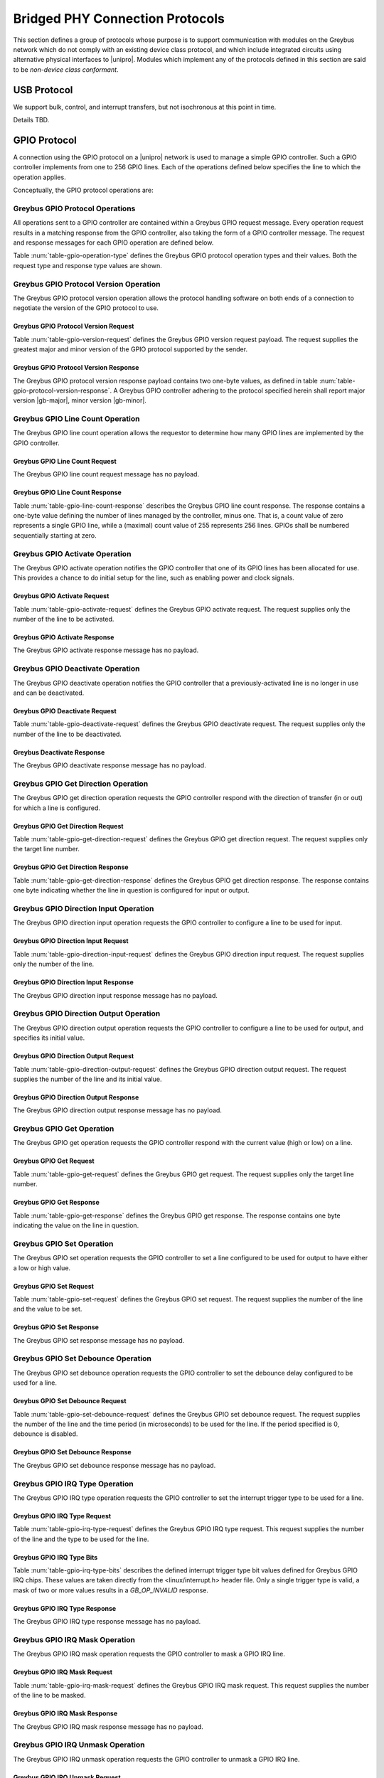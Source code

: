 ﻿.. include:: defines.rst

.. _bridged-phy-protocols:

Bridged PHY Connection Protocols
================================

This section defines a group of protocols whose purpose is to support
communication with modules on the Greybus network which do not comply
with an existing device class protocol, and which include integrated
circuits using alternative physical interfaces to |unipro|. Modules
which implement any of the protocols defined in this section are said
to be *non-device class conformant*.

USB Protocol
------------

We support bulk, control, and interrupt transfers, but not
isochronous at this point in time.

Details TBD.

GPIO Protocol
-------------

A connection using the GPIO protocol on a |unipro| network is used to
manage a simple GPIO controller. Such a GPIO controller implements
from one to 256 GPIO lines. Each of the operations defined below
specifies the line to which the operation applies.

Conceptually, the GPIO protocol operations are:

.. c:function:: int version(u8 offer_major, u8 offer_minor, u8 *major, u8 *minor);

    Negotiates the major and minor version of the protocol used for
    communication over the connection.  The sender offers the
    version of the protocol it supports.  The receiver replies with
    the version that will be used--either the one offered if
    supported or its own (lower) version otherwise.  Protocol
    handling code adhering to the protocol specified herein supports
    major version |gb-major|, minor version |gb-minor|.

.. c:function:: int line_count(u8 *count);

    Returns one less than the number of lines managed by the Greybus
    GPIO controller. This means the minimum number of lines is 1 and
    the maximum is 256.

.. c:function:: int activate(u8 which);

    Notifies the GPIO controller that one of its lines has been
    assigned for use.

.. c:function:: int deactivate(u8 which);

    Notifies the GPIO controller that a previously-activated line has
    been unassigned and can be deactivated.

.. c:function:: int get_direction(u8 which, u8 *direction);

    Requests the GPIO controller return a line's configured direction
    (0 for output, 1 for input).

.. c:function:: int direction_input(u8 which);

    Requests the GPIO controller configure a line for input.

.. c:function:: int direction_output(u8 which, u8 value);

    Requests the GPIO controller configure a line for output, and sets
    its initial output value (0 for low, 1 for high).

.. c:function:: int get_value(u8 which, u8 *value);

    Requests the GPIO controller return the current value sensed on a
    line (0 for low, 1 for high).

.. c:function:: int set_value(u8 which, u8 value);

    Requests the GPIO controller set the value (0 for low, 1 for high)
    for a line configured for output.

.. c:function:: int set_debounce(u8 which, u16 usec);

    Requests the GPIO controller set the debounce period (in
    microseconds).

.. c:function:: int irq_type(u8 which, u8 type);

    Requests the GPIO controller set the IRQ trigger type (none,
    falling/rising edge, or low/high level).

.. c:function:: int irq_mask(u8 which);

    Requests the GPIO controller mask the specified gpio irq line.

.. c:function:: int irq_unmask(u8 which);

    Requests the GPIO controller unmask the specified gpio irq line.

.. c:function:: int irq_ack(u8 which);

    Requests the GPIO controller ack the specified gpio irq line.

.. c:function:: int irq_event(u8 which);

    GPIO controller request to recipient signaling an event on the specified
    gpio irq line.

Greybus GPIO Protocol Operations
^^^^^^^^^^^^^^^^^^^^^^^^^^^^^^^^

All operations sent to a GPIO controller are contained within a
Greybus GPIO request message. Every operation request results in a
matching response from the GPIO controller, also taking the form of a
GPIO controller message.  The request and response messages for each
GPIO operation are defined below.

Table :num:`table-gpio-operation-type` defines the Greybus GPIO
protocol operation types and their values. Both the request type and
response type values are shown.

.. figtable::
    :nofig:
    :label: table-gpio-operation-type
    :caption: GPIO Operation Types
    :spec: l l l

    ===========================  =============  ==============
    GPIO Operation Type          Request Value  Response Value
    ===========================  =============  ==============
    Invalid                      0x00           0x80
    Protocol Version             0x01           0x81
    Line Count                   0x02           0x82
    Activate                     0x03           0x83
    Deactivate                   0x04           0x84
    Get Direction                0x05           0x85
    Direction Input              0x06           0x86
    Direction Output             0x07           0x87
    Get                          0x08           0x88
    Set                          0x09           0x89
    Set Debounce                 0x0a           0x8a
    IRQ Type                     0x0b           0x8b
    IRQ Mask                     0x0c           0x8c
    IRQ Unmask                   0x0d           0x8d
    IRQ Ack                      0x0e           0x8e
    IRQ Event                    0x0f           0x8f
    (all other values reserved)  0x10..0x7f     0x90..0xff
    ===========================  =============  ==============

Greybus GPIO Protocol Version Operation
^^^^^^^^^^^^^^^^^^^^^^^^^^^^^^^^^^^^^^^

The Greybus GPIO protocol version operation allows the protocol
handling software on both ends of a connection to negotiate the
version of the GPIO protocol to use.

Greybus GPIO Protocol Version Request
"""""""""""""""""""""""""""""""""""""

Table :num:`table-gpio-version-request` defines the Greybus GPIO
version request payload. The request supplies the greatest major and
minor version of the GPIO protocol supported by the sender.

.. figtable::
    :nofig:
    :label: table-gpio-version-request
    :caption: GPIO Protocol Version Request
    :spec: l l c c l

    =======  ==============  ======  ==========      ===========================
    Offset   Field           Size    Value           Description
    =======  ==============  ======  ==========      ===========================
    0        version_major   1       |gb-major|      Offered GPIO protocol major version
    1        version_minor   1       |gb-minor|      Offered GPIO protocol minor version
    =======  ==============  ======  ==========      ===========================

Greybus GPIO Protocol Version Response
""""""""""""""""""""""""""""""""""""""

The Greybus GPIO protocol version response payload contains two
one-byte values, as defined in table
:num:`table-gpio-protocol-version-response`.
A Greybus GPIO controller adhering to the protocol specified herein
shall report major version |gb-major|, minor version |gb-minor|.

.. figtable::
    :nofig:
    :label: table-gpio-protocol-version-response
    :caption: GPIO Protocol Version Response
    :spec: l l c c l

    =======  ==============  ======  ==========      ===========================
    Offset   Field           Size    Value           Description
    =======  ==============  ======  ==========      ===========================
    0        version_major   1       |gb-major|      GPIO protocol major version
    1        version_minor   1       |gb-minor|      GPIO protocol minor version
    =======  ==============  ======  ==========      ===========================

Greybus GPIO Line Count Operation
^^^^^^^^^^^^^^^^^^^^^^^^^^^^^^^^^

The Greybus GPIO line count operation allows the requestor to
determine how many GPIO lines are implemented by the GPIO controller.

Greybus GPIO Line Count Request
"""""""""""""""""""""""""""""""

The Greybus GPIO line count request message has no payload.

Greybus GPIO Line Count Response
""""""""""""""""""""""""""""""""

Table :num:`table-gpio-line-count-response` describes the Greybus GPIO
line count response. The response contains a one-byte value defining
the number of lines managed by the controller, minus one. That is, a
count value of zero represents a single GPIO line, while a (maximal)
count value of 255 represents 256 lines. GPIOs shall be numbered
sequentially starting at zero.

.. figtable::
    :nofig:
    :label: table-gpio-line-count-response
    :caption: GPIO Protocol Line Count Response
    :spec: l l c c l

    =======  ==============  ======  ==========      ===========================
    Offset   Field           Size    Value           Description
    =======  ==============  ======  ==========      ===========================
    0        count           1       Number          Number of GPIO lines minus 1
    =======  ==============  ======  ==========      ===========================

Greybus GPIO Activate Operation
^^^^^^^^^^^^^^^^^^^^^^^^^^^^^^^

The Greybus GPIO activate operation notifies the GPIO controller that
one of its GPIO lines has been allocated for use. This provides a
chance to do initial setup for the line, such as enabling power and
clock signals.

Greybus GPIO Activate Request
"""""""""""""""""""""""""""""

Table :num:`table-gpio-activate-request` defines the Greybus GPIO
activate request. The request supplies only the number of the line to
be activated.

.. figtable::
    :nofig:
    :label: table-gpio-activate-request
    :caption: GPIO Protocol Activate Request
    :spec: l l c c l

    =======  ==============  ======  ==========      ===========================
    Offset   Field           Size    Value           Description
    =======  ==============  ======  ==========      ===========================
    0        which           1       Number          Controller-relative GPIO line number
    =======  ==============  ======  ==========      ===========================

Greybus GPIO Activate Response
""""""""""""""""""""""""""""""

The Greybus GPIO activate response message has no payload.

Greybus GPIO Deactivate Operation
^^^^^^^^^^^^^^^^^^^^^^^^^^^^^^^^^

The Greybus GPIO deactivate operation notifies the GPIO controller
that a previously-activated line is no longer in use and can be
deactivated.

Greybus GPIO Deactivate Request
"""""""""""""""""""""""""""""""

Table :num:`table-gpio-deactivate-request` defines the Greybus GPIO
deactivate request. The request supplies only the number of the line
to be deactivated.

.. figtable::
    :nofig:
    :label: table-gpio-deactivate-request
    :caption: GPIO Protocol Deactivate Request
    :spec: l l c c l

    =======  ==============  ======  ==========      ===========================
    Offset   Field           Size    Value           Description
    =======  ==============  ======  ==========      ===========================
    0        which           1       Number          Controller-relative GPIO line number
    =======  ==============  ======  ==========      ===========================

Greybus Deactivate Response
"""""""""""""""""""""""""""

The Greybus GPIO deactivate response message has no payload.

Greybus GPIO Get Direction Operation
^^^^^^^^^^^^^^^^^^^^^^^^^^^^^^^^^^^^

The Greybus GPIO get direction operation requests the GPIO controller
respond with the direction of transfer (in or out) for which a line is
configured.

Greybus GPIO Get Direction Request
""""""""""""""""""""""""""""""""""

Table :num:`table-gpio-get-direction-request` defines the Greybus GPIO
get direction request. The request supplies only the target line number.

.. figtable::
    :nofig:
    :label: table-gpio-get-direction-request
    :caption: GPIO Protocol Get Direction Request
    :spec: l l c c l

    =======  ==============  ======  ==========      ===========================
    Offset   Field           Size    Value           Description
    =======  ==============  ======  ==========      ===========================
    0        which           1       Number          Controller-relative GPIO line number
    =======  ==============  ======  ==========      ===========================

Greybus GPIO Get Direction Response
"""""""""""""""""""""""""""""""""""

Table :num:`table-gpio-get-direction-response` defines the Greybus
GPIO get direction response. The response contains one byte
indicating whether the line in question is configured for input or
output.

.. figtable::
    :nofig:
    :label: table-gpio-get-direction-response
    :caption: GPIO Protocol Get Direction Response
    :spec: l l c c l

    =======  ==============  ======  ==========      ===========================
    Offset   Field           Size    Value           Description
    =======  ==============  ======  ==========      ===========================
    0        direction       1       0 or 1          Direction (0 for output, 1 for input)
    =======  ==============  ======  ==========      ===========================

Greybus GPIO Direction Input Operation
^^^^^^^^^^^^^^^^^^^^^^^^^^^^^^^^^^^^^^

The Greybus GPIO direction input operation requests the GPIO
controller to configure a line to be used for input.

Greybus GPIO Direction Input Request
""""""""""""""""""""""""""""""""""""

Table :num:`table-gpio-direction-input-request` defines the Greybus
GPIO direction input request. The request supplies only the number of
the line.

.. figtable::
    :nofig:
    :label: table-gpio-direction-input-request
    :caption: GPIO Protocol Direction Input Request
    :spec: l l c c l

    =======  ==============  ======  ==========      ===========================
    Offset   Field           Size    Value           Description
    =======  ==============  ======  ==========      ===========================
    0        which           1       Number          Controller-relative GPIO line number
    =======  ==============  ======  ==========      ===========================

Greybus GPIO Direction Input Response
"""""""""""""""""""""""""""""""""""""

The Greybus GPIO direction input response message has no payload.

Greybus GPIO Direction Output Operation
^^^^^^^^^^^^^^^^^^^^^^^^^^^^^^^^^^^^^^^

The Greybus GPIO direction output operation requests the GPIO
controller to configure a line to be used for output, and specifies
its initial value.

Greybus GPIO Direction Output Request
"""""""""""""""""""""""""""""""""""""

Table :num:`table-gpio-direction-output-request` defines the Greybus
GPIO direction output request. The request supplies the number of the
line and its initial value.

.. figtable::
    :nofig:
    :label: table-gpio-direction-output-request
    :caption: GPIO Protocol Direction Output Request
    :spec: l l c c l

    =======  ==============  ======  ==========      ===========================
    Offset   Field           Size    Value           Description
    =======  ==============  ======  ==========      ===========================
    0        which           1       Number          Controller-relative GPIO line number
    1        value           1       0 or 1          Initial value (0 is low, 1 is high)
    =======  ==============  ======  ==========      ===========================

Greybus GPIO Direction Output Response
""""""""""""""""""""""""""""""""""""""

The Greybus GPIO direction output response message has no payload.

Greybus GPIO Get Operation
^^^^^^^^^^^^^^^^^^^^^^^^^^

The Greybus GPIO get operation requests the GPIO controller respond
with the current value (high or low) on a line.

Greybus GPIO Get Request
""""""""""""""""""""""""

Table :num:`table-gpio-get-request` defines the Greybus GPIO get
request. The request supplies only the target line number.

.. figtable::
    :nofig:
    :label: table-gpio-get-request
    :caption: GPIO Protocol Get Request
    :spec: l l c c l

    =======  ==============  ======  ==========      ===========================
    Offset   Field           Size    Value           Description
    =======  ==============  ======  ==========      ===========================
    0        which           1       Number          Controller-relative GPIO line number
    =======  ==============  ======  ==========      ===========================

Greybus GPIO Get Response
"""""""""""""""""""""""""

Table :num:`table-gpio-get-response` defines the Greybus GPIO get
response. The response contains one byte indicating the value on the
line in question.

.. figtable::
    :nofig:
    :label: table-gpio-get-response
    :caption: GPIO Protocol Get Response
    :spec: l l c c l

    =======  ==============  ======  ==========      ===========================
    Offset   Field           Size    Value           Description
    =======  ==============  ======  ==========      ===========================
    0        value           1       0 or 1          Value (0 is low, 1 is high)
    =======  ==============  ======  ==========      ===========================

Greybus GPIO Set Operation
^^^^^^^^^^^^^^^^^^^^^^^^^^

The Greybus GPIO set operation requests the GPIO controller to set a
line configured to be used for output to have either a low or high
value.

Greybus GPIO Set Request
""""""""""""""""""""""""

Table :num:`table-gpio-set-request` defines the Greybus GPIO set
request. The request supplies the number of the line and the value to
be set.

.. figtable::
    :nofig:
    :label: table-gpio-set-request
    :caption: GPIO Protocol Set Request
    :spec: l l c c l

    =======  ==============  ======  ==========      ===========================
    Offset   Field           Size    Value           Description
    =======  ==============  ======  ==========      ===========================
    0        which           1       Number          Controller-relative GPIO line number
    1        value           1       0 or 1          Initial value (0 is low, 1 is high)
    =======  ==============  ======  ==========      ===========================

.. todo::
    Possibly make this a mask to allow multiple values to be set at once.

Greybus GPIO Set Response
"""""""""""""""""""""""""

The Greybus GPIO set response message has no payload.

Greybus GPIO Set Debounce Operation
^^^^^^^^^^^^^^^^^^^^^^^^^^^^^^^^^^^

The Greybus GPIO set debounce operation requests the GPIO controller
to set the debounce delay configured to be used for a line.

Greybus GPIO Set Debounce Request
"""""""""""""""""""""""""""""""""

Table :num:`table-gpio-set-debounce-request` defines the Greybus GPIO
set debounce request. The request supplies the number of the line and
the time period (in microseconds) to be used for the line.  If the
period specified is 0, debounce is disabled.

.. figtable::
    :nofig:
    :label: table-gpio-set-debounce-request
    :caption: GPIO Protocol Set Debounce Request
    :spec: l l c c l

    =======  ==============  ======  ==========      ===========================
    Offset   Field           Size    Value           Description
    =======  ==============  ======  ==========      ===========================
    0        which           1       Number          Controller-relative GPIO line number
    1        usec            2       Number          Debounce period (microseconds)
    =======  ==============  ======  ==========      ===========================

Greybus GPIO Set Debounce Response
""""""""""""""""""""""""""""""""""

The Greybus GPIO set debounce response message has no payload.

Greybus GPIO IRQ Type Operation
^^^^^^^^^^^^^^^^^^^^^^^^^^^^^^^

The Greybus GPIO IRQ type operation requests the GPIO controller
to set the interrupt trigger type to be used for a line.

Greybus GPIO IRQ Type Request
"""""""""""""""""""""""""""""

Table :num:`table-gpio-irq-type-request` defines the Greybus GPIO IRQ
type request.  This request supplies the number of the line and the type
to be used for the line.

.. figtable::
    :nofig:
    :label: table-gpio-irq-type-request
    :caption: GPIO IRQ Type Request
    :spec: l l c c l

    =======  ==============  ======  ==========      ===========================
    Offset   Field           Size    Value           Description
    =======  ==============  ======  ==========      ===========================
    0        which           1       Number          Controller-relative GPIO line number
    1        type            4       Number          :ref:`gpio-irq-type-bits`
    =======  ==============  ======  ==========      ===========================

.. _gpio-irq-type-bits:

Greybus GPIO IRQ Type Bits
""""""""""""""""""""""""""

Table :num:`table-gpio-irq-type-bits` describes the defined interrupt
trigger type bit values defined for Greybus GPIO IRQ chips. These values
are taken directly from the <linux/interrupt.h> header file. Only a
single trigger type is valid, a mask of two or more values results
in a *GB_OP_INVALID* response.

.. figtable::
    :nofig:
    :label: table-gpio-irq-type-bits
    :caption: GPIO IRQ Type Bits
    :spec: l l l

    ===============================  ===================================================  ========================
    Linux Symbol                     Brief Description                                    Value
    ===============================  ===================================================  ========================
    IRQF_TRIGGER_NONE                No trigger specified, uses default/previous setting  0x00000000
    IRQF_TRIGGER_RISING              Rising edge triggered                                0x00000001
    IRQF_TRIGGER_FALLING             Falling edge triggered                               0x00000002
    IRQF_TRIGGER_HIGH                Level triggered high                                 0x00000004
    IRQF_TRIGGER_LOW                 Level triggered low                                  0x00000008
    |_|                              (All other values reserved)                          0x00000010..0x80000000
    ===============================  ===================================================  ========================

Greybus GPIO IRQ Type Response
""""""""""""""""""""""""""""""

The Greybus GPIO IRQ type response message has no payload.

Greybus GPIO IRQ Mask Operation
^^^^^^^^^^^^^^^^^^^^^^^^^^^^^^^

The Greybus GPIO IRQ mask operation requests the GPIO controller to
mask a GPIO IRQ line.

Greybus GPIO IRQ Mask Request
""""""""""""""""""""""""""""""

Table :num:`table-gpio-irq-mask-request` defines the Greybus GPIO IRQ
mask request.  This request supplies the number of the line to be
masked.

.. figtable::
    :nofig:
    :label: table-gpio-irq-mask-request
    :caption: GPIO IRQ Mask Request
    :spec: l l c c l

    =======  ==============  ======  ==========      ===========================
    Offset   Field           Size    Value           Description
    =======  ==============  ======  ==========      ===========================
    0        which           1       Number          Controller-relative GPIO line number
    =======  ==============  ======  ==========      ===========================

Greybus GPIO IRQ Mask Response
""""""""""""""""""""""""""""""

The Greybus GPIO IRQ mask response message has no payload.

Greybus GPIO IRQ Unmask Operation
^^^^^^^^^^^^^^^^^^^^^^^^^^^^^^^^^

The Greybus GPIO IRQ unmask operation requests the GPIO controller to
unmask a GPIO IRQ line.

Greybus GPIO IRQ Unmask Request
"""""""""""""""""""""""""""""""

Table :num:`table-gpio-irq-unmask-request` defines the Greybus GPIO IRQ
unmask request.  This request supplies the number of the line to be
unmasked.

.. figtable::
    :nofig:
    :label: table-gpio-irq-unmask-request
    :caption: GPIO IRQ Mask Request
    :spec: l l c c l

    =======  ==============  ======  ==========      ===========================
    Offset   Field           Size    Value           Description
    =======  ==============  ======  ==========      ===========================
    0        which           1       Number          Controller-relative GPIO line number
    =======  ==============  ======  ==========      ===========================

Greybus GPIO IRQ Unmask Response
""""""""""""""""""""""""""""""""

The Greybus GPIO IRQ unmask response message has no payload.

Greybus GPIO IRQ Ack Operation
^^^^^^^^^^^^^^^^^^^^^^^^^^^^^^

The Greybus GPIO IRQ ack operation requests the GPIO controller to ack
a GPIO IRQ line.

Greybus GPIO IRQ Ack Request
""""""""""""""""""""""""""""

Table :num:`table-gpio-irq-ack-request` defines the Greybus GPIO IRQ Ack
request.  This request supplies the number of the line to be acked.

.. figtable::
    :nofig:
    :label: table-gpio-irq-ack-request
    :caption: GPIO IRQ Mask Request
    :spec: l l c c l

    =======  ==============  ======  ==========      ===========================
    Offset   Field           Size    Value           Description
    =======  ==============  ======  ==========      ===========================
    0        which           1       Number          Controller-relative GPIO line number
    =======  ==============  ======  ==========      ===========================

Greybus GPIO IRQ Ack Response
"""""""""""""""""""""""""""""

The Greybus GPIO IRQ Ack response message has no payload.

Greybus GPIO IRQ Event Operation
^^^^^^^^^^^^^^^^^^^^^^^^^^^^^^^^

The Greybus GPIO IRQ event operation signals to the recipient that a
GPIO IRQ event has occurred on the GPIO Controller.

Greybus GPIO IRQ Event Request
""""""""""""""""""""""""""""""

Table :num:`table-gpio-irq-event-request` defines the Greybus GPIO IRQ
Event request.  This request supplies the number of the line signaling
an event.

.. figtable::
    :nofig:
    :label: table-gpio-irq-event-request
    :caption: GPIO IRQ Event Request
    :spec: l l c c l

    =======  ==============  ======  ==========      ===========================
    Offset   Field           Size    Value           Description
    =======  ==============  ======  ==========      ===========================
    0        which           1       Number          Controller-relative GPIO line number
    =======  ==============  ======  ==========      ===========================

Greybus GPIO IRQ Event Response
"""""""""""""""""""""""""""""""

The Greybus GPIO IRQ event response message has no payload.

SPI Protocol
------------

This section defines the operations used on a connection implementing
the Greybus SPI protocol. This protocol allows for management of a SPI
device. The protocol consists of the operations defined in this
section.

Conceptually, the operations in the Greybus SPI protocol are:

.. c:function:: int version(u8 offer_major, u8 offer_minor, u8 *major, u8 *minor);

    Negotiates the major and minor version of the protocol used for
    communication over the connection.  The sender offers the
    version of the protocol it supports.  The receiver replies with
    the version that will be used--either the one offered if
    supported or its own (lower) version otherwise.  Protocol
    handling code adhering to the protocol specified herein supports
    major version |gb-major|, minor version |gb-minor|.

.. c:function:: int get_mode(u16 *mode);

    Returns a bit mask indicating the modes supported by the SPI master.

.. c:function:: int get_flags(u16 *flags);

    Returns a bit mask indicating the constraints of the SPI master.

.. c:function:: int get_bits_per_word(u32 *bpw);

    Returns the number of bits per word supported by the SPI master.

.. c:function:: int get_chipselect_num(u16 *num);

    Returns the number of chip select pins supported by the SPI master.

.. c:function:: int transfer(u8 chip_select, u8 mode, u8 count, struct gb_spi_transfer *transfers);

    Performs a SPI transaction as one or more SPI transfers, defined in the
    supplied array.

A transfer is made up of an array of gb_spi_transfer descriptors, each of which
specifies SPI master configurations during transfers. For write requests, the
data is sent following the array of messages; for read requests, the data is
returned in a response message from the SPI master.

Greybus SPI Message Types
^^^^^^^^^^^^^^^^^^^^^^^^^

Table :num:`table-spi-operation-type` defines the Greybus SPI
operation types and their values. A message type consists of an
operation type combined with a flag (0x80) indicating whether the
operation is a request or a response.

.. figtable::
    :nofig:
    :label: table-spi-operation-type
    :caption: SPI Protocol Operation Types
    :spec: l l l

    ===========================  =============  ==============
    SPI Operation Type           Request Value  Response Value
    ===========================  =============  ==============
    Invalid                      0x00           0x80
    Protocol Version             0x01           0x81
    Mode                         0x02           0x82
    Flags                        0x03           0x83
    Bits per word mask           0x04           0x84
    Number of Chip select pins   0x05           0x85
    Transfer                     0x06           0x86
    (all other values reserved)  0x07..0x7f     0x87..0xff
    ===========================  =============  ==============

Greybus SPI Protocol Version Operation
^^^^^^^^^^^^^^^^^^^^^^^^^^^^^^^^^^^^^^

The Greybus SPI protocol version operation allows the protocol
handling software on both ends of a connection to negotiate the
version of the SPI protocol to use.

Greybus SPI Protocol Version Request
""""""""""""""""""""""""""""""""""""

Table :num:`table-spi-version-request` defines the Greybus SPI
version request payload. The request supplies the greatest major and
minor version of the SPI protocol supported by the sender.

.. figtable::
    :nofig:
    :label: table-spi-version-request
    :caption: SPI Protocol Version Request
    :spec: l l c c l

    =======  ==============  ======  ==========      ===========================
    Offset   Field           Size    Value           Description
    =======  ==============  ======  ==========      ===========================
    0        version_major   1       |gb-major|      Offered SPI protocol major version
    1        version_minor   1       |gb-minor|      Offered SPI protocol minor version
    =======  ==============  ======  ==========      ===========================

Greybus SPI Protocol Version Response
"""""""""""""""""""""""""""""""""""""

The Greybus SPI protocol version response payload contains two
one-byte values, as defined in table
:num:`table-spi-protocol-version-response`.
A Greybus SPI controller adhering to the protocol specified herein
shall report major version |gb-major|, minor version |gb-minor|.

.. figtable::
    :nofig:
    :label: table-spi-protocol-version-response
    :caption: SPI Protocol Version Response
    :spec: l l c c l

    =======  ==============  ======  ==========      ===========================
    Offset   Field           Size    Value           Description
    =======  ==============  ======  ==========      ===========================
    0        version_major   1       |gb-major|      SPI protocol major version
    1        version_minor   1       |gb-minor|      SPI protocol minor version
    =======  ==============  ======  ==========      ===========================

Greybus SPI Protocol Mode Operation
^^^^^^^^^^^^^^^^^^^^^^^^^^^^^^^^^^^

The Greybus SPI mode operation allows the requestor to determine the
details of the modes supported by the SPI master.

Greybus SPI Protocol Mode Request
"""""""""""""""""""""""""""""""""

The Greybus SPI mode request message has no payload.

Greybus SPI Protocol Mode Response
""""""""""""""""""""""""""""""""""

Table :num:`table-spi-mode-response` defines the Greybus SPI mode
response. The response contains a two-byte value whose bits
represent support or presence of certain modes in the SPI master.

.. figtable::
    :nofig:
    :label: table-spi-mode-response
    :caption: SPI Protocol Mode Response
    :spec: l l c c l

    =======  ==============  ======  ==========      ===========================
    Offset   Field           Size    Value           Description
    =======  ==============  ======  ==========      ===========================
    0        mode            2       Bit Mask        :ref:`spi-mode-bits`
    =======  ==============  ======  ==========      ===========================

.. _spi-mode-bits:

Greybus SPI Protocol Mode Bit Masks
"""""""""""""""""""""""""""""""""""

Table :num:`table-spi-mode` defines the mode bit masks for Greybus SPI
masters.

.. figtable::
    :nofig:
    :label: table-spi-mode
    :caption: SPI Protocol Mode Bit Masks
    :spec: l l l

    ===============================  ======================================================  ========================
    Symbol                           Brief Description                                       Mask Value
    ===============================  ======================================================  ========================
    GB_SPI_MODE_CPHA                 Clock phase (0: sample on first clock, 1: on second)    0x0001
    GB_SPI_MODE_CPOL                 Clock polarity (0: clock low on idle, 1: high on idle)  0x0002
    GB_SPI_MODE_CS_HIGH              Chip select active high                                 0x0004
    GB_SPI_MODE_LSB_FIRST            Per-word bits-on-wire                                   0x0008
    GB_SPI_MODE_3WIRE                SI/SO signals shared                                    0x0010
    GB_SPI_MODE_LOOP                 Loopback mode                                           0x0020
    GB_SPI_MODE_NO_CS                One dev/bus, no chip select                             0x0040
    GB_SPI_MODE_READY                Slave pulls low to pause                                0x0080
    |_|                              (All other mask values reserved)                        0x0100..0x8000
    ===============================  ======================================================  ========================

Greybus SPI Protocol Flags Operation
^^^^^^^^^^^^^^^^^^^^^^^^^^^^^^^^^^^^

The Greybus SPI flags operation allows the requestor to determine the
constraints, if any, of the SPI master.

Greybus SPI Protocol Flags Request
""""""""""""""""""""""""""""""""""

The Greybus SPI flags request message has no payload.

Greybus SPI Protocol Flags Response
"""""""""""""""""""""""""""""""""""

Table :num:`table-spi-flags-response` defines the Greybus SPI flags
response. The response contains a two-byte value whose bits
represent constraints of the SPI master, if any.

.. figtable::
    :nofig:
    :label: table-spi-flags-response
    :caption: SPI Protocol Flags Response
    :spec: l l c c l

    =======  ==============  ======  ==========      ===========================
    Offset   Field           Size    Value           Description
    =======  ==============  ======  ==========      ===========================
    0        flags           2       Number          :ref:`spi-flags-bits`
    =======  ==============  ======  ==========      ===========================

.. _spi-flags-bits:

Greybus SPI Protocol Flags Bit Masks
""""""""""""""""""""""""""""""""""""

Table :num:`table-spi-flag` describes the defined flags bit masks
defined for Greybus SPI masters.

.. figtable::
    :nofig:
    :label: table-spi-flag
    :caption: SPI Protocol Flags
    :spec: l l l

    ===============================  ===================================================  ========================
    Symbol                           Brief Description                                    Mask Value
    ===============================  ===================================================  ========================
    GB_SPI_FLAG_HALF_DUPLEX          Can't do full duplex                                 0x0001
    GB_SPI_FLAG_NO_RX                Can't do buffer read                                 0x0002
    GB_SPI_FLAG_NO_TX                Can't do buffer write                                0x0004
    |_|                              (All other flag values reserved)                     0x0008..0x8000
    ===============================  ===================================================  ========================

Greybus SPI Protocol Bits Per Word Mask Operation
^^^^^^^^^^^^^^^^^^^^^^^^^^^^^^^^^^^^^^^^^^^^^^^^^

The Greybus SPI bits per word mask operation allows the requestor to
determine the mask indicating which values of bits_per_word are
supported by the SPI master. If set, transfer with unsupported
bits_per_word should be rejected. If not set, this value is simply
ignored, and it's up to the individual driver to perform any validation.

Transfers should be rejected if following expression evaluates to zero:

        master->bits_per_word_mask & (1 << (tx_desc->bits_per_word - 1))

Greybus SPI Protocol Bits Per Word Mask Request
"""""""""""""""""""""""""""""""""""""""""""""""

The Greybus SPI bits per word mask request message has no payload.

Greybus SPI Protocol Bits Per Word Mask Response
""""""""""""""""""""""""""""""""""""""""""""""""

Table :num:`table-spi-bits-per-word-response` defines the Greybus SPI
bits per word mask response. The response contains a four-byte value
whose bits represent the bits per word mask of the SPI master.

.. figtable::
    :nofig:
    :label: table-spi-bits-per-word-response
    :caption: SPI Protocol Bits Per Word Mask Response
    :spec: l l c c l

    =======  ==================   ======  ==========      ===========================
    Offset   Field                Size    Value           Description
    =======  ==================   ======  ==========      ===========================
    0        bits per word mask   4       Number          Bits per word mask of the SPI master
    =======  ==================   ======  ==========      ===========================

Greybus SPI Protocol Number of Chip Selects Operation
^^^^^^^^^^^^^^^^^^^^^^^^^^^^^^^^^^^^^^^^^^^^^^^^^^^^^

The Greybus SPI number of chip selects operation allows the requestor
to determine the maximum number of chip select pins supported by SPI
master.

Greybus SPI Protocol Number of Chip Selects Request
"""""""""""""""""""""""""""""""""""""""""""""""""""

The Greybus SPI number of chip selects request message has no payload.

Greybus SPI Protocol Number of Chip Selects Response
""""""""""""""""""""""""""""""""""""""""""""""""""""

Table :num:`table-spi-number-of-chip-selects-response` defines the
Greybus SPI number of chip selects response. The response contains
the maximum number of chip select pins supported by the SPI master.

.. figtable::
    :nofig:
    :label: table-spi-number-of-chip-selects-response
    :caption: SPI Protocol Number of Chip Selects Response
    :spec: l l c c l

    =======  ======================   ======  ==========      ===========================
    Offset   Field                    Size    Value           Description
    =======  ======================   ======  ==========      ===========================
    0        number of chip selects   2       Number          Maximum number of chip select pins
    =======  ======================   ======  ==========      ===========================

Greybus SPI Transfer Operation
^^^^^^^^^^^^^^^^^^^^^^^^^^^^^^

The Greybus SPI transfer operation requests that the SPI master
perform a SPI transaction. The operation consists of a set of one or
more gb_spi_transfer descriptors, which define data transfers to be
performed by the SPI master. The transfer operation request includes
data for each :ref:`gb_spi_transfer <gb_spi_transfer>` descriptor
involving a write operation.  The data shall be sent immediately
following the gb_spi_transfer descriptors (with no intervening pad
bytes).  The transfer operation response includes data for each
gb_spi_transfer descriptor involving a read operation, with all read
data transferred contiguously.

Greybus SPI Transfer Request
""""""""""""""""""""""""""""

The Greybus SPI transfer request contains the slave's chip select pin,
its mode, a count of message descriptors, an array of message descriptors,
and a block of zero or more bytes of data to be written.

.. _gb_spi_transfer:

Table :num:`table-spi-transfer-descriptor` defines the **Greybus SPI
gb_spi_transfer descriptor**. This describes the configuration of a segment
of a SPI transaction.

.. figtable::
    :nofig:
    :label: table-spi-transfer-descriptor
    :caption: SPI Protocol gb_spi_transfer descriptor
    :spec: l l c c l

    =======  ==============  ======  ==========      ===========================
    Offset   Field           Size    Value           Description
    =======  ==============  ======  ==========      ===========================
    0        speed_hz        4       Number          Transfer speed in Hz
    4        len             4       Number          Size of data to transfer
    8        delay_usecs     2       Number          Wait period after completion of transfer
    10       cs_change       1       Number          Toggle chip select pin after this transfer completes
    11       bits_per_word   1       Number          Select bits per word for this trnasfer
    =======  ==============  ======  ==========      ===========================

Table :num:`table-spi-transfer-request` defines the Greybus SPI
transfer request.

.. figtable::
    :nofig:
    :label: table-spi-transfer-request
    :caption: SPI Protocol Transfer Request
    :spec: l l c c l

    ==========     ==============  ======    ===============    ===========================
    Offset         Field           Size      Value              Description
    ==========     ==============  ======    ===============    ===========================
    0              chip-select     1         Number             chip-select pin for the slave device
    1              mode            1         Number             :ref:`spi-mode-bits`
    2              count           2         Number             Number of gb_spi_transfer descriptors
    4              op[1]           12        gb_spi_transfer    First SPI gb_spi_transfer descriptor in the transfer
    ...            ...             12        gb_spi_transfer    ...
    4+12*(N-1)     op[N]           12        gb_spi_transfer    Last SPI gb_spi_transfer descriptor
    4+12*N         data            ...       Data               Data for all the write transfers
    ==========     ==============  ======    ===============    ===========================

Any data to be written follows the last gb_spi_transfer descriptor. Data for
the first write gb_spi_transfer descriptor in the array immediately follows
the last gb_spi_transfer descriptor in the array, and no padding shall be
inserted between data sent for distinct SPI gb_spi_transfer descriptors.

Greybus SPI Transfer Response
"""""""""""""""""""""""""""""

Table :num:`table-spi-transfer-response` defines the Greybus SPI
transfer response. The response contains the data read as a result
of the request.

.. figtable::
    :nofig:
    :label: table-spi-transfer-response
    :caption: SPI Protocol Transfer Response
    :spec: l l c c l

    =======  ==============  ======  ==========      ======================================
    Offset   Field           Size    Value           Description
    =======  ==============  ======  ==========      ======================================
    0        data                    Data            Data for first read gb_spi_transfer descriptor on the transfer
    ...      ...             ...     Data            ...
    ...      ...             ...     Data            Data for last read gb_spi_transfer descriptor on the transfer
    =======  ==============  ======  ==========      ======================================


UART Protocol
-------------

A connection using the UART protocol on a |unipro| network is used to
manage a simple UART controller.  This protocol is very close to the
CDC protocol for serial modems from the USB-IF specification, and
consists of the operations defined in this section.

The operations that can be performed on a Greybus UART controller are
conceptually:

.. c:function:: int version(u8 offer_major, u8 offer_minor, u8 *major, u8 *minor);

    Negotiates the major and minor version of the protocol used for
    communication over the connection.  The sender offers the
    version of the protocol it supports.  The receiver replies with
    the version that will be used--either the one offered if
    supported or its own (lower) version otherwise.  Protocol
    handling code adhering to the protocol specified herein supports
    major version |gb-major|, minor version |gb-minor|.

.. c:function:: int send_data(u16 size, u8 *data);

    Requests that the UART device begin transmitting characters. One
    or more bytes to be transmitted shall be supplied by the sender.

.. c:function:: int receive_data(u16 *size, u8 *data);

    Receive data from the UART.  The indicated number of bytes has
    been received.

.. c:function:: int set_line_coding(u32 rate, u8 format, u8 parity, u8 data);

   Sets the line settings of the UART to the specified baud rate,
   format, parity, and data bits.

.. c:function:: int set_control_line_state(u8 state);

    Controls RTS and DTR line states of the UART.

.. c:function:: int send_break(u8 state);

    Requests that the UART generate a break condition on its transmit
    line.

.. c:function:: int serial_state(u16 *state);

    Receives the state of the UART's control lines and any line errors
    that might have occurred.

UART Protocol Operations
^^^^^^^^^^^^^^^^^^^^^^^^

This section defines the operations for a connection using the UART
protocol. The UART protocol allows a requestor to control a UART device
contained within a Greybus module.

Greybus UART Protocol Operations
""""""""""""""""""""""""""""""""

Table :num:`table-uart-operation-type` defines the Greybus
UART operation types and their values. A message type consists of an
operation type combined with a flag (0x80) indicating whether the
operation is a request or a response.

.. figtable::
    :nofig:
    :label: table-uart-operation-type
    :caption: UART Operation Types
    :spec: l l l

    ===========================  =============  ==============
    UART Operation Type          Request Value  Response Value
    ===========================  =============  ==============
    Invalid                      0x00           0x80
    Protocol Version             0x01           0x81
    Send Data                    0x02           0x82
    Receive Data                 0x03           0x83
    Set Line Coding              0x04           0x84
    Set Control Line State       0x05           0x85
    Send Break                   0x06           0x86
    Serial State                 0x07           0x87
    (all other values reserved)  0x08..0x7f     0x88..0xff
    ===========================  =============  ==============

Greybus UART Protocol Version Operation
^^^^^^^^^^^^^^^^^^^^^^^^^^^^^^^^^^^^^^^

The Greybus UART protocol version operation allows the protocol
handling software on both ends of a connection to negotiate the
version of the UART protocol to use.

Greybus UART Protocol Version Request
"""""""""""""""""""""""""""""""""""""

Table :num:`table-uart-version-request` defines the Greybus UART
version request payload. The request supplies the greatest major and
minor version of the UART protocol supported by the sender.

.. figtable::
    :nofig:
    :label: table-uart-version-request
    :caption: UART Protocol Version Request
    :spec: l l c c l

    =======  ==============  ======  ==========      ===========================
    Offset   Field           Size    Value           Description
    =======  ==============  ======  ==========      ===========================
    0        version_major   1       |gb-major|      Offered UART protocol major version
    1        version_minor   1       |gb-minor|      Offered UART protocol minor version
    =======  ==============  ======  ==========      ===========================

Greybus UART Protocol Version Response
""""""""""""""""""""""""""""""""""""""

The Greybus UART protocol version response payload contains two
one-byte values, as defined in table
:num:`table-uart-protocol-version-response`.
A Greybus UART controller adhering to the protocol specified herein
shall report major version |gb-major|, minor version |gb-minor|.

.. figtable::
    :nofig:
    :label: table-uart-protocol-version-response
    :caption: UART Protocol Version Response
    :spec: l l c c l

    =======  ==============  ======  ==========      ===========================
    Offset   Field           Size    Value           Description
    =======  ==============  ======  ==========      ===========================
    0        version_major   1       |gb-major|      UART protocol major version
    1        version_minor   1       |gb-minor|      UART protocol minor version
    =======  ==============  ======  ==========      ===========================

Greybus UART Send Data Operation
^^^^^^^^^^^^^^^^^^^^^^^^^^^^^^^^

The Greybus UART Send Data operation requests that the UART
device begin transmission of characters.  One or more characters to be
transmitted may optionally be provided with this request.

Greybus UART Send Data Request
""""""""""""""""""""""""""""""

Table :num:`table-uart-send-data-request` defines the Greybus UART
send data request. This requests that the UART device begin
transmitting.  The request optionally contains one or more characters
to to be transmitted.

.. figtable::
    :nofig:
    :label: table-uart-send-data-request
    :caption: UART Protocol Send Data Request
    :spec: l l c c l

    =======  ==============  ======  ===========     ===========================
    Offset   Field           Size    Value           Description
    =======  ==============  ======  ===========     ===========================
    0        size            2       Number          Size in bytes of data to be transmitted
    2        data            *size*  Characters      0 or more bytes of data to be transmitted
    =======  ==============  ======  ===========     ===========================

Greybus UART Send Data Response
"""""""""""""""""""""""""""""""

The Greybus UART send data response message has no payload.

Greybus UART Receive Data Operation
^^^^^^^^^^^^^^^^^^^^^^^^^^^^^^^^^^^

Unlike most other Greybus UART operations, the Greybus UART event
operation is initiated by the device implementing the UART
protocol. It notifies its peer that a data has been received by the
UART.

Greybus UART Receive Data Request
"""""""""""""""""""""""""""""""""

Table :num:`table-uart-receive-data-request` defines the Greybus UART
receive data request. The request contains the size of the data to be
received, and the data bytes to be received.

.. figtable::
    :nofig:
    :label: table-uart-receive-data-request
    :caption: UART Protocol Receive Data Request
    :spec: l l c c l

    =======  ==============  =======  ==========      ===========================
    Offset   Field           Size     Value           Description
    =======  ==============  =======  ==========      ===========================
    0        size            2        Number          Size in bytes of received data
    2        data            *size*   Characters      1 or more bytes of received data
    =======  ==============  =======  ==========      ===========================

Greybus UART Received Data Response
"""""""""""""""""""""""""""""""""""

The Greybus UART event response message has no payload.

Greybus UART Set Line Coding Operation
^^^^^^^^^^^^^^^^^^^^^^^^^^^^^^^^^^^^^^

The Greybus UART set line coding operation allows for configuration of
the UART to a specific set of line coding values.

Greybus UART Set Line Coding State Request
""""""""""""""""""""""""""""""""""""""""""

Table :num:`table-uart-set-line-coding-request` defines the Greybus
UART set line coding state request. The request contains the specific
line coding values to be set.

.. figtable::
    :nofig:
    :label: table-uart-set-line-coding-request
    :caption: UART Protocol Set Line Coding State Request
    :spec: l l c c l

    =======  ==============  ======  ==========      ===========================
    Offset   Field           Size    Value           Description
    =======  ==============  ======  ==========      ===========================
    0        rate            4       Number          Baud Rate setting
    4        format          1       Number          :ref:`uart-stop-bit-format`
    5        parity          1       Number          :ref:`uart-parity-format`
    6        data_bits       1       Number          Number of data bits
    =======  ==============  ======  ==========      ===========================

.. _uart-stop-bit-format:

Greybus UART Stop Bit Format
""""""""""""""""""""""""""""

Table :num:`table-uart-stop-bit-format` defines the Greybus UART stop
bit formats.

.. figtable::
    :nofig:
    :label: table-uart-stop-bit-format
    :caption: UART Protocol Stop Bit Format
    :spec: l l

    ==============================  ====
    1 Stop Bit                      0x00
    1.5 Stop Bits                   0x01
    2 Stop Bits                     0x02
    (All other values reserved)     0x03..0xff
    ==============================  ====

.. _uart-parity-format:

Greybus UART Parity format
""""""""""""""""""""""""""

Table :num:`table-uart-parity-format` defines the Greybus UART parity
formats.

.. figtable::
    :nofig:
    :label: table-uart-parity-format
    :caption: UART Protocol Parity Format
    :spec: l l

    ==============================  ====
    No Parity                       0x00
    Odd Parity                      0x01
    Even Parity                     0x02
    Mark Parity                     0x03
    Space Parity                    0x04
    (All other values reserved)     0x05..0xff
    ==============================  ====

Greybus UART Set Line Coding State Response
"""""""""""""""""""""""""""""""""""""""""""

The Greybus UART set line coding state response message has no payload.

Greybus UART Set Control Line State Operation
^^^^^^^^^^^^^^^^^^^^^^^^^^^^^^^^^^^^^^^^^^^^^

The Greybus UART set control line state operation requests that the
UART device set "outbound" UART status values.

Greybus UART Set Control Line State Request
"""""""""""""""""""""""""""""""""""""""""""

Table :num:`table-uart-set-control-line-state-request` defines the
Greybus UART set control line state request. The request contains a
bit mask of modem status flags to set.

.. figtable::
    :nofig:
    :label: table-uart-set-control-line-state-request
    :caption: UART Protocol Set Control Line State Request
    :spec: l l c c l

    =======  ==============  ======  ==========      ===========================
    Offset   Field           Size    Value           Description
    =======  ==============  ======  ==========      ===========================
    0        control         2       Bit mask        :ref:`uart-modem-status-flags`
    =======  ==============  ======  ==========      ===========================

.. _uart-modem-status-flags:

Greybus UART Modem Status Flags
"""""""""""""""""""""""""""""""

Table :num:`table-uart-modem-status-flags` defines the values supplied
as flag values for the Greybus UART set control line state
request. Any combination of these values may be supplied in a single
request.

.. figtable::
    :nofig:
    :label: table-uart-modem-status-flags
    :caption: UART Modem Status Flags
    :spec: l l l

    ============================    ==============  ===================
    Flag                            Value           Description
    ============================    ==============  ===================
    DTR                             0x0001          Data Terminal Ready
    RTS                             0x0002          Request To Send
    (all other values reserved)     0x0004..0x8000
    ============================    ==============  ===================

Greybus UART Set Control Line State Response
""""""""""""""""""""""""""""""""""""""""""""

The Greybus UART set control line state response message has no
payload.

Greybus UART Send Break Operation
^^^^^^^^^^^^^^^^^^^^^^^^^^^^^^^^^

The Greybus UART send break operation requests that the UART device
set the break condition on its transmit line to be either on or off.

Greybus UART Break Control Request
""""""""""""""""""""""""""""""""""

Table :num:`table-uart-break-control-request` defines the Greybus UART
break control request. The requestq supplies the duration of the break
condition that should be generated by the UART device transmit line.

.. figtable::
    :nofig:
    :label: table-uart-break-control-request
    :caption: UART Protocol Break Control Request
    :spec: l l c c l

    =======  ==============  ======  ==========      ===========================
    Offset   Field           Size    Value           Description
    =======  ==============  ======  ==========      ===========================
    0        state           1       0 or 1          0 is off, 1 is on
    =======  ==============  ======  ==========      ===========================

Greybus UART Break Control Response
"""""""""""""""""""""""""""""""""""

The Greybus UART break control response message has no payload.

Greybus UART Serial State Operation
^^^^^^^^^^^^^^^^^^^^^^^^^^^^^^^^^^^

Unlike most other Greybus UART operations, the Greybus UART serial
state operation is initiated by the module implementing the UART
protocol. It notifies the peer that a control line status has changed,
or that there is an error with the UART.

Greybus UART Serial State Request
"""""""""""""""""""""""""""""""""

Table :num:`table-uart-serial-state-request` defines the Greybus UART
serial state request. The request contains the control value that the
UART is currently in.

.. figtable::
    :nofig:
    :label: table-uart-serial-state-request
    :caption: UART Protocol Serial State Request
    :spec: l l c c l

    =======  ==============  ======  ==========      ===========================
    Offset   Field           Size    Value           Description
    =======  ==============  ======  ==========      ===========================
    0        control         2       Number          Control data state
    2        data            2       Number          :ref:`uart-control-flags`
    =======  ==============  ======  ==========      ===========================

.. _uart-control-flags:

Greybus UART Control Flags
""""""""""""""""""""""""""

Table :num:`table-uart-control-flags` defines the flag values used for
a Greybus UART serial state request.

.. figtable::
    :nofig:
    :label: table-uart-control-flags
    :caption: UART Control Flags
    :spec: l l l

    ============================    ==============  ===================
    Flag                            Value           Description
    ============================    ==============  ===================
    DCD                             0x0001          Carrier Detect line enabled
    DSR                             0x0002          DSR signal
    Break                           0x0004          Break condition detected
    RI                              0x0008          Ring Signal detected
    Framing Error                   0x0010          Framing error detected
    Parity Error                    0x0020          Parity error detected
    Overrun                         0x0040          Received data lost due to overrun
    (all other values reserved)     0x0080..0x8000
    ============================    ==============  ===================

Greybus UART Serial State Response
""""""""""""""""""""""""""""""""""

The Greybus UART serial state response message has no payload.

PWM Protocol
------------

A connection using PWM protocol on a |unipro| network is used to manage
a simple PWM controller. Such a PWM controller implements one or more
(up to 256) PWM devices, and each of the operations below specifies
the line to which the operation applies. This protocol consists of the
operations defined in this section.

Conceptually, the PWM protocol operations are:

.. c:function:: int version(u8 offer_major, u8 offer_minor, u8 *major, u8 *minor);

    Negotiates the major and minor version of the protocol used for
    communication over the connection.  The sender offers the
    version of the protocol it supports.  The receiver replies with
    the version that will be used--either the one offered if
    supported or its own (lower) version otherwise.  Protocol
    handling code adhering to the protocol specified herein supports
    major version |gb-major|, minor version |gb-minor|.

.. c:function:: int pwm_count(u8 *count);

    Returns one less than the number of instances managed by the
    Greybus PWM controller. This means the minimum number of PWMs is 1
    and the maximum is 256.

.. c:function:: int activate(u8 which);

    Notifies the PWM controller that one of its instances has been
    assigned for use.

.. c:function:: int deactivate(u8 which);

    Notifies the PWM controller that a previously-activated instance
    has been unassigned and can be deactivated.

.. c:function:: int config(u8 which, u32 duty, u32 period);

    Requests the PWM controller configure an instance for a particular
    duty cycle and period (in units of nanoseconds).

.. c:function:: int set_polarity(u8 which, u8 polarity);

    Requests the PWM controller configure an instance as normally
    active or inverted.

.. c:function:: int enable(u8 which);

    Requests the PWM controller enable a PWM instance to begin
    toggling.

.. c:function:: int disable(u8 which);

    Requests the PWM controller disable a previously enabled PWM
    instance

Greybus PWM Protocol Operations
^^^^^^^^^^^^^^^^^^^^^^^^^^^^^^^

All operations sent to a PWM controller are contained within a Greybus
PWM request message. Every operation request results in a response
from the PWM controller, also taking the form of a PWM controller
message.  The request and response messages for each PWM operation are
defined below.

The following table describes the Greybus PWM protocol operation types
and their values. Both the request type and response type values are
shown.

.. figtable::
    :nofig:
    :label: table-gpio-operation-type
    :caption: GPIO Operation Types
    :spec: l l l

    ===========================  =============  ==============
    PWM Operation Type           Request Value  Response Value
    ===========================  =============  ==============
    Invalid                      0x00           0x80
    Protocol Version             0x01           0x81
    PWM count                    0x02           0x82
    Activate                     0x03           0x83
    Deactivate                   0x04           0x84
    Config                       0x05           0x85
    Set Polarity                 0x06           0x86
    Enable                       0x07           0x87
    Disable                      0x08           0x88
    (all other values reserved)  0x09..0x7f     0x89..0xff
    ===========================  =============  ==============

Greybus PWM Protocol Version Operation
^^^^^^^^^^^^^^^^^^^^^^^^^^^^^^^^^^^^^^

The Greybus PWM protocol version operation allows the protocol
handling software on both ends of a connection to negotiate the
version of the PWM protocol to use.

Greybus PWM Protocol Version Request
""""""""""""""""""""""""""""""""""""

Table :num:`table-pwm-version-request` defines the Greybus PWM
version request payload. The request supplies the greatest major and
minor version of the PWM protocol supported by the sender.

.. figtable::
    :nofig:
    :label: table-pwm-version-request
    :caption: PWM Protocol Version Request
    :spec: l l c c l

    =======  ==============  ======  ==========      ===========================
    Offset   Field           Size    Value           Description
    =======  ==============  ======  ==========      ===========================
    0        version_major   1       |gb-major|      Offered PWM protocol major version
    1        version_minor   1       |gb-minor|      Offered PWM protocol minor version
    =======  ==============  ======  ==========      ===========================


Greybus PWM Protocol Version Response
"""""""""""""""""""""""""""""""""""""

The Greybus PWM protocol version response payload contains two
one-byte values, as defined in table
:num:`table-pwm-protocol-version-response`.
A Greybus PWM controller adhering to the protocol specified herein
shall report major version |gb-major|, minor version |gb-minor|.

.. figtable::
    :nofig:
    :label: table-pwm-protocol-version-response
    :caption: PWM Protocol Version Response
    :spec: l l c c l

    =======  ==============  ======  ==========      ===========================
    Offset   Field           Size    Value           Description
    =======  ==============  ======  ==========      ===========================
    0        version_major   1       |gb-major|      PWM protocol major version
    1        version_minor   1       |gb-minor|      PWM protocol minor version
    =======  ==============  ======  ==========      ===========================

Greybus PWM Count Operation
^^^^^^^^^^^^^^^^^^^^^^^^^^^

The Greybus PWM count operation allows the requestor to determine how
many PWM instances are implemented by the PWM controller.

Greybus PWM Count Request
"""""""""""""""""""""""""

The Greybus PWM count request message has no payload.

Greybus PWM Count Response
""""""""""""""""""""""""""

Table :num:`table-pwm-count-response` defines the Greybus PWM count
response. The response contains a one-byte value defining the number
of PWM instances managed by the controller, minus one. That is, a
count value of zero represents a single PWM instance, while a
(maximal) count value of 255 represents 256 instances. The lines are
numbered sequentially starting at zero.

.. figtable::
    :nofig:
    :label: table-pwm-count-response
    :caption: PWM Protocol Count Response
    :spec: l l c c l

    =======  ==============  ======  ==========      ===========================
    Offset   Field           Size    Value           Description
    =======  ==============  ======  ==========      ===========================
    0        count           1       Number          Number of PWM instances minus 1
    =======  ==============  ======  ==========      ===========================

Greybus PWM Activate Operation
^^^^^^^^^^^^^^^^^^^^^^^^^^^^^^

The Greybus PWM activate operation notifies the PWM controller that
one of its PWM instances has been allocated for use. This provides a
chance to do initial setup for the PWM instance, such as enabling
power and clock signals.

Greybus PWM Activate Request
""""""""""""""""""""""""""""

Table :num:`table-pwm-activate-request` defines the Greybus PWM
activate request. The request supplies only the number of the instance
to be activated.

.. figtable::
    :nofig:
    :label: table-pwm-activate-request
    :caption: PWM Protocol Activate Request
    :spec: l l c c l

    =======  ==============  ======  ==========      ===========================
    Offset   Field           Size    Value           Description
    =======  ==============  ======  ==========      ===========================
    0        which           1       Number          Controller-relative PWM instance number
    =======  ==============  ======  ==========      ===========================

Greybus PWM Activate Response
"""""""""""""""""""""""""""""

The Greybus PWM activate response message has no payload.

Greybuf PWM Deactivate Operation
^^^^^^^^^^^^^^^^^^^^^^^^^^^^^^^^

The Greybus PWM instance deactivate operation notifies the PWM
controller that a previously-activated instance is no longer in use
and can be deactivated.

Greybus PWM Deactivate Request
""""""""""""""""""""""""""""""

Table :num:`table-pwm-deactivate-request` defines the Greybus PWM
deactivate request. The request supplies only the number of the
instance to be deactivated.

.. figtable::
    :nofig:
    :label: table-pwm-deactivate-request
    :caption: PWM Protocol Deactivate Request
    :spec: l l c c l

    =======  ==============  ======  ==========      ===========================
    Offset   Field           Size    Value           Description
    =======  ==============  ======  ==========      ===========================
    0        which           1       Number          Controller-relative PWM instance number
    =======  ==============  ======  ==========      ===========================

Greybus PWM Deactivate Response
"""""""""""""""""""""""""""""""

The Greybus PWM deactivate response message has no payload.

Greybus PWM Configure Operation
^^^^^^^^^^^^^^^^^^^^^^^^^^^^^^^

The Greybus PWM configure operation requests the PWM controller
configure a PWM instance with the given duty cycle and period.

Greybus PWM Configure Request
"""""""""""""""""""""""""""""

Table :num:`table-pwm-configure-request` defines the Greybus PWM
configure request. The request supplies the target instance number,
duty cycle, and period of the cycle.

.. figtable::
    :nofig:
    :label: table-pwm-configure-request
    :caption: PWM Protocol Configure Request
    :spec: l l c c l

    =======  ==============  ======  ==========      ===========================
    Offset   Field           Size    Value           Description
    =======  ==============  ======  ==========      ===========================
    0        which           1       Number          Controller-relative PWM instance number
    1        duty            4       Number          Duty cycle (in nanoseconds)
    5        period          4       Number          Period (in nanoseconds)
    =======  ==============  ======  ==========      ===========================

Greybus PWM Configure Response
""""""""""""""""""""""""""""""

The Greybus PWM configure response message has no payload.

Greybus PWM Polarity Operation
^^^^^^^^^^^^^^^^^^^^^^^^^^^^^^

The Greybus PWM polarity operation requests the PWM controller
configure a PWM instance with the given polarity.

Greybus PWM Polarity Request
""""""""""""""""""""""""""""

Table :num:`table-pwm-polarity-request` defines the Greybus PWM
polarity request. The request supplies the target instance number and
polarity (normal or inverted). The polarity may not be configured when
a PWM instance is enabled.

.. figtable::
    :nofig:
    :label: table-pwm-polarity-request
    :caption: PWM Protocol Polarity Request
    :spec: l l c c l

    =======  ==============  ======  ==========      ===========================
    Offset   Field           Size    Value           Description
    =======  ==============  ======  ==========      ===========================
    0        which           1       Number          Controller-relative PWM instance number
    1        polarity        1       Number          0 for normal, 1 for inverted
    =======  ==============  ======  ==========      ===========================

Greybus PWM Polarity Response
"""""""""""""""""""""""""""""

The Greybus PWM polarity response message has no payload.

Greybus PWM Enable Operation
^^^^^^^^^^^^^^^^^^^^^^^^^^^^

The Greybus PWM enable operation enables a PWM instance to begin
toggling.

Greybus PWM Enable Request
""""""""""""""""""""""""""

Table :num:`table-pwm-enable-request` defines the Greybus PWM enable
request. The request supplies only the number of the instance to be
enabled.

.. figtable::
    :nofig:
    :label: table-pwm-enable-request
    :caption: PWM Protocol Enable Request
    :spec: l l c c l

    =======  ==============  ======  ==========      ===========================
    Offset   Field           Size    Value           Description
    =======  ==============  ======  ==========      ===========================
    0        which           1       Number          Controller-relative PWM instance number
    =======  ==============  ======  ==========      ===========================

Greybus PWM Enable Response
"""""""""""""""""""""""""""

The Greybus PWM enable response message has no payload.

Greybus PWM Disable Operation
^^^^^^^^^^^^^^^^^^^^^^^^^^^^^

The Greybus PWM disable operation stops a PWM instance that has
previously been enabled.

Greybus PWM Disable Request
"""""""""""""""""""""""""""

Table :num:`table-pwm-disable-request` defines the Greybus PWM disable
request. The request supplies only the number of the instance to be
disabled.

.. figtable::
    :nofig:
    :label: table-pwm-disable-request
    :caption: PWM Protocol Disable Request
    :spec: l l c c l

    =======  ==============  ======  ==========      ===========================
    Offset   Field           Size    Value           Description
    =======  ==============  ======  ==========      ===========================
    0        which           1       Number          Controller-relative PWM instance number
    =======  ==============  ======  ==========      ===========================

Greybus PWM Disable Response
""""""""""""""""""""""""""""

The Greybus PWM disable response message has no payload.

I2S Protocols
-------------

..  'I2S' should be replaced by 'Audio Streaming' or similar
    because more than i2s is supported by what's defined here.

Audio data may be streamed using the I2S Protocols Specification
described herein.  The I2S Protocols Specification is designed to
support arbitrarily complex audio topologies with any number of
intermediate Modules.  A Module that supports the I2S Protocols
Specification shall be referred to as an *I2S Module* even when
the Module supports other Greybus Protocols.

.. note::

    Where possible, the I2S Protocols Specification tries to be consistent
    with the
    `USB Audio Specification Version 2.0
    <http://www.usb.org/developers/docs/devclass_docs/Audio2.0_final.zip>`_.
    The I2S Protocols Specification is designed to handle
    *Type I Simple Audio Data Format*
    data as defined in Section 2.3.1 of the
    *USB Device Class Definition for Audio Data Formats*
    document.  This does not preclude the use of other
    data formats.

An I2S Module shall contain one or more *I2S Bundles*.  Each I2S Bundle
shall contain one *I2S Management CPort*, and may contain zero or
more *I2S Transmitter CPorts* and zero or more *I2S Receiver CPorts*.
There shall be at least one I2S Transmitter or Receiver CPort in each
I2S Bundle.  An I2S Bundle may have no physical low-level I2S or
similar hardware associated with it.

I2S Management CPorts, I2S Transmitter CPorts, and I2S Receiver CPorts
have unique CPort Protocol values in the `protocol` field of the CPort
Descriptor in an interface Manifest.

An *I2S Transmitter Bundle* is an I2S Bundle containing at least one
I2S Transmitter CPort.  Similarly for an *I2S Receiver Bundle*.
The terms *Transmitter* and *Receiver* are from the perspective of the
|unipro| network.  So an I2S Transmitter Bundle is an I2S Bundle capable
of sending audio data into the |unipro| network, while an I2S
Receiver Bundle is capable of receiving a data from a local
low-level I2S interface.  An I2S Bundle may be both an I2S
Transmitter Bundle and an I2S Receiver Bundle.

As a special case, I2S Management CPorts in an AP Module that are used
to manage I2S Bundles may exist apart from an I2S Bundle.  This shall
not prevent the AP Module from having I2S Bundles.  For example, the
AP Module may have an I2S Bundle for sending ringtones to the Speaker
Module when an incoming voice call arrives.  In this case, the I2S
Management CPort in the AP Module's I2S Bundle is distinct from the
I2S Management CPort used by the AP Module to manage that I2S Bundle.
The AP Module shall treat any I2S Bundle it exposes to the |unipro|
network no differently than an I2S Bundle in any other I2S Module.

Separate Management and Data Protocols
^^^^^^^^^^^^^^^^^^^^^^^^^^^^^^^^^^^^^^

There are two separate protocols contained within the I2S Protocols
Specification.  The first protocol is the
:ref:`i2s-management-protocol`, which is used to manage audio streams.
The second protocol is the :ref:`i2s-data-protocol` and is used by I2S
Modules to stream audio data to one another.  Because the send and
receive side of the data protocol play different roles, each has
a distinct protocol identifier.

The I2S Management Protocol is used over an *I2S Management Connection*
which connects two I2S Management CPorts.  At least one of the I2S
Management CPorts shall be in the AP Module.  The I2S Data Protocol
is used over an *I2S Data Connection* which connects an I2S Transmitter
CPort to an I2S Receiver CPort.

.. _i2s-audio-data-attributes:

Audio Data Attributes and Configuration
^^^^^^^^^^^^^^^^^^^^^^^^^^^^^^^^^^^^^^^

For audio data to be streamed and delivered correctly, the I2S Bundles
at both ends of an I2S Data Connection shall be configured similarly.
Note that it is possible for I2S Data Connections in an overall audio
stream to have their associated I2S Bundles configured differently.
For example, an intermediate I2S Module that is a sampling rate
converter may have different sampling rates for its receiving and
transmitting I2S Data Connections.  Even so, the I2S Bundles at
either end of each I2S Data Connection shall be configured similarly.

It is the responsibility of the AP Module to ensure that both the
individual I2S Data Connections, and the overall set of I2S Data
Connections combined with the functions of internal I2S Modules
and non-\ |unipro| devices are configured correctly.

The I2S Protocols Specification defines the *transfer* of audio data,
not the production or consumption of audio data.
Therefore, the encoding method, compression technique, and audio data
representation are irrelevant with respect to the I2S Protocols
Specification.  However, there are attributes of the audio data
that are relevant and are described herein.

The *Configuration* of an I2S Bundle or Data Connection is the set
of values used by the I2S Bundle or Data Connection for these audio
data attributes.  The I2S Protocols Specification places constraints
on the Configuration.  These constraints are:

*   the Configuration (i.e., sample frequency, number of channels
    per sample, etc.) of an I2S Bundle may not change while there is
    an active I2S Transmitter or Receiver CPort in the I2S Bundle;
*   the number of audio data bits for a sample on an individual channel
    shall be an integer multiple of eight;
*   the number of audio data bits for each channel shall be equal;
*   as per the USB Audio Specification, the number of bytes of audio
    data shall be one, two, three, or four;
*   every :ref:`i2s-send-data-op` shall send an integer number of
    audio data samples.

Some audio data attributes commonly differ for reasons including
underlying hardware constraints and the audio application.
These attributes shall be configurable.  The configurable audio
data attributes are:

*   the sample frequency which is the number of audio sample taken
    per second;
*   the number of audio channels per sample;
*   the number of bytes in a sample of audio channel data;
*   the byte order of multi-byte audio channel data;
*   the spatial location of the audio channels.

The spatial location of the audio channels is defined by the
USB Audio Specification.  The number of channels per sample
in the Configuration shall equal the number of spatial locations
selected by the Configuration.

There are other configurable attributes that don't affect the audio
data within the |unipro| audio stream but do affect the low-level
interface between the I2S Bundle and a non-\ |unipro| audio device.
These are :ref:`i2s-low-level-attributes`.

It is necessary to include these attributes in the I2S Configuration
data because the AP Module requires this information in order to
configure the low-level interface of the non-\ |unipro| device.
Examples of non-\ |unipro| audio devices are analog-to-digital
converters (ADCs), digital-to-analog converters (DACs), combined
ADC/DACs called coders-decoders (codecs), and audio mixers.

In order to configure the I2S Bundles at each end of an I2S Data
Connection similarly, the AP Module requires the ability to query
the I2S Bundles to see which options for each attribute the
I2S Bundle supports.  To enable this, the I2S Management Protocol contains
the :ref:`i2s-get-supported-configurations-op` which returns an array
of structures that describe the configurations supported by the I2S
Bundle.  Each entry of the array is a :ref:`i2s-configuration-struct`.
The AP Module also requires the ability to set the attribute values
of the I2S Bundle.  The :ref:`i2s-set-configuration-op` is provided for
this purpose.

Some attributes in the :ref:`i2s-configuration-struct` returned by
the :ref:`i2s-get-supported-configurations-op` may have multiple options
set.  This indicates that more than one option for that attribute is
supported by the I2S Bundle; however, only one option shall be selected
in the :ref:`i2s-configuration-struct` passed in the
:ref:`i2s-set-configuration-op`.

Configuration of the I2S Bundle shall be performed while no CPorts
in the I2S Bundle are active.

.. _i2s-low-level-attributes:

I2S Low-level Attributes
^^^^^^^^^^^^^^^^^^^^^^^^

There are several I2S Low-level Attributes supported by the
I2S Protocols Specification.  Some of the I2S Low-level Attributes
vary depending on the *low-level Interface Protocol* so more
I2S Low-level Attributes may be added as support for additional
Low-level Interface Protocols is added.  The current I2S Low-level
Attributes are:

*   the Low-level Interface Protocol;
*   the I2S Bundle's role (master or slave) with respect to the Bit Clock (BCLK);
*   the I2S Bundle's role with respect to the Word Clock (WCLK);
*   the polarity of the WCLK;
*   the BCLK edge that the WCLK changes on;
*   the BCLK edge when transmit bits are presented;
*   the BCLK edge when receive bits are latched;
*   the number of BCLK cycles between when WCLK changes and when
    data for the next channel is presented.

The Low-level Interface Protocol specifies the protocol used by the
3- (or more) wire interface between the I2S Bundle and the non-\ |unipro|
device.  The currently supported Low-level Interface Protocols are:
Pulse Code Modulation (PCM), Inter-IC Sound (I2S), and Left-Right Stereo
(LR Stereo).  They are described in more detail below.

Sometimes Low-level Interface Protocols also specify the format of the
audio data (e.g., I2S).  For this discussion, the audio data format is
irrelevant and only the Low-level Interface Protocol is relevant.

The I2S Bundle's *role* with respect to the Bit and Word Clocks specifies
whether the I2S Bundle generates the respective clock signal or not.
When the I2S Bundle generates the clock signal, its role is *clock master*;
when it does not generate the clock signal, its role is *clock slave*.

The polarity of the WCLK may be reversed for some Low-level Interface
Protocols.  The effects of reversing the WCLK polarity varies by
Low-level Interface Protocol.  The WCLK is also referred to as the
Left-Right Clock (LRCLK) and Word Select (WS).

The remaining I2S Low-level Attributes specify which BCLK edge
various events are synchronized to.

Pulse Code Modulation (PCM) Low-level Interface Protocol
""""""""""""""""""""""""""""""""""""""""""""""""""""""""

There are many variations of the `Pulse Code Modulation (PCM)
<http://en.wikipedia.org/wiki/Pulse-code_modulation>`_
Low-level Interface Protocol.  Most variations are supported
by setting I2S Low-level Attributes appropriately.

..  The link above is useless.  The only other links I've found
    that have decent descriptions are in datasheets for parts
    and the description is buried in the middle.
    Best example I have is:
    http://kcwirefree.com/docs/guides/kcTechnicalAudio.pdf.
    Jump to Sections 10.3.2 and 10.3.3 (p. 12).  Other parts
    have variation of this.  There doesn't seem to be one
    standard.

The PCM Low-level Interface Protocol uses the WCLK signal for
transmitting *Frame SYNC* pulses.  A Frame SYNC pulse is transmitted
when the WCLK master reverses the WCLK polarity for one or more BCLK cycles.
The beginning of a Frame SYNC pulse signals the beginning of a new sample.
The audio data for all channels in the sample is transferred between
Frame SYNC pulses.  If there is no more audio data to transfer,
zero bits are transferred until the next Frame SYNC pulse (which
signals the start of the next sample).

Important points are:

*   one or more audio channels may be transferred;
*   the BCLK role may be master or slave;
*   the WCLK role may be master or slave;
*   the WCLK polarity may be normal or reversed (normal is when
    the WCLK is low except when a Frame SYNC pulse is being transmitted);
*   the WCLK may change on the rising or falling edge of the BCLK;
*   data bits being transmitted may be presented on the rising or
    falling edge of BCLK;
*   data bits being received may be latched on the rising or falling
    edge of BCLK;
*   the first bit of the new sample may start on the same BCLK
    edge as the WCLK signal (i.e., no offset) or one BCLK cycle
    later (i.e., offset by one).

Inter-IC Sound (I2S) Low-level Interface Protocol
"""""""""""""""""""""""""""""""""""""""""""""""""

The `Inter-IC Sound (I2S)
<https://web.archive.org/web/20060702004954/http://www.semiconductors.philips.com/acrobat_download/various/I2SBUS.pdf>`_
Low-level Interface Protocol specifies some I2S Low-level Attribute
values but leaves others open.  The WCLK signal specifies
whether the left or right channel's audio data is being
transferred.

Important points are:

*   there are two channels per sample;
*   the BCLK role may be master or slave;
*   the WCLK role may be master or slave;
*   the WCLK polarity may be normal or reversed (normal is when
    the left channel data is transferred when WCLK is low and the
    right channel data is transferred when WCLK is high);
*   the WCLK may change on the rising or falling edge of the BCLK;
*   data bits being transmitted may be presented on the rising or
    falling edge of BCLK;
*   data bits being received are latched on the rising edge of BCLK;
*   the first bit of the new sample starts one BCLK cycle after WCLK
    changes (i.e., offset by one).

LR Stereo Low-level Interface Protocol
""""""""""""""""""""""""""""""""""""""

The *LR Stereo* Low-level Interface Protocol refers to the
protocol used by
`Left-justified and Right-justified Stereo Formats
<http://www.cirrus.com/en/pubs/appNote/AN282REV1.pdf>`_.
The only difference between the two formats is whether
the audio data is left- or right-justified.  The justification
of the audio data is not relevant to the Low-level Interface Protocol
so the protocols for the two formats are combined into the
LR Stereo Low-level Interface Protocol.

..  I don't like having a hardware vendor's link here but
    I can't find a better one.

The LR Stereo Low-level Interface Protocol is similar to I2S except
the WCLK polarity is reversed and there is no offset between
when WCLK changes and when data for the next channel is presented.

Important points are:

*   there are two channels per sample;
*   the BCLK role may be master or slave;
*   the WCLK role may be master or slave;
*   the WCLK polarity may be normal or reversed (normal is when
    the left channel data is transferred when WCLK is high and the
    right channel data is transferred when WCLK is low);
*   the WCLK may change on the rising or falling edge of the BCLK;
*   data bits being transmitted may be presented on the rising or
    falling edge of BCLK;
*   data bits being received may be latched on the rising or falling
    edge of BCLK;
*   the first bit of the new sample starts on the same BCLK
    edge as the WCLK signal (i.e., no offset).

.. _i2s-audio-samples-per-message:

Audio Samples per Greybus Message
^^^^^^^^^^^^^^^^^^^^^^^^^^^^^^^^^

Since audio samples tend to small but sent many times per second,
and small delays are not perceptible by the human ear, the I2S Protocols
Specification supports combining multiple audio samples into one Greybus
Message.  This is configured using the :ref:`i2s-set-samples-per-message-op`.
The I2S Transmitter and Receiver Bundles at each end of an
I2S Data Connection shall be set to the same samples per message value.
Once set, the I2S Transmitter Bundle shall send the specified number
of audio samples in each :ref:`i2s-send-data-op`.

Setting the samples per message is considered part of the audio stream
configuration and shall be performed while no CPorts are active
in the I2S Bundle.  Once set, the samples per message value shall
remain in effect indefinitely or until modified by another
:ref:`i2s-set-samples-per-message-op`.

When the samples per message is not set, a default value of one shall
be used.

.. _i2s-audio-video-synchronization:

Audio and Video Synchronization
^^^^^^^^^^^^^^^^^^^^^^^^^^^^^^^

One of the I2S Management Protocol's goals is to support synchronizing
audio output with video output.  To that end, the
:ref:`i2s-get-processing-delay-op` provides the AP Module with the amount
of time the I2S Bundle takes to *process* the audio data.  The *processing*
required depends on the I2S Bundle.  For example, an audio mixer's
processing may involve mixing the data from two separate audio streams
while a Speaker Module's processing may involve streaming audio data to
a DAC.  The delay value returned by the Operation should be accurate
to within 500 microseconds.

..  I expect this value to be zero in most cases.  Hopefully, there
    is something similar for video streams so the AP Module can
    determine if it needs to delay the audio stream so the video
    stream can "fill its pipeline".

The I2S Management Protocol contains the :ref:`i2s-set-start-delay-op`
which causes the I2S Transmitter Bundle to buffer its audio data for the
specified amount of time before streaming it.  This only delays when
audio streaming *starts*.  The delay time begins when the first
I2S Transmitter CPort in the I2S Transmitter Bundle is activated.
When the delay time elapses, the I2S Transmitter Bundle shall
begin streaming audio data to its active I2S Transmitter CPorts.
If no I2S Transmitter CPorts are active when the delay time elapses,
no audio data is streamed and any buffered audio data shall be discarded.
The I2S Transmitter Bundle shall delay with an accuracy of 500 microseconds.

It is possible for an I2S Transmitter Bundle to send the buffered data
faster than the audio samples can be output at the final destination.
When this happens, it effectively transfers the audio data buffering
downstream but does not change the audio output at the final destination.

..  Should E2EFC be enabled so audio data isn't discarded when a
    downstream Bundle doesn't have enough space to hold it all?

Setting the start delay is considered part of the audio stream configuration
and shall be performed while no CPorts are active in the I2S Bundle.
Once set, the start delay shall remain in effect indefinitely or until
modified by another :ref:`i2s-set-start-delay-op`.
When the start delay is not set, a default value of zero shall be used.

.. _i2s-audio-stream-activation-deactivation:

Audio Stream Activation and Deactivation
^^^^^^^^^^^^^^^^^^^^^^^^^^^^^^^^^^^^^^^^^

Once the I2S Bundles in a planned audio stream are configured
(i.e., configuration set, samples per message set,
start delay set), audio streaming is ready to begin.
The AP Module starts audio streaming by activating the
I2S Data Connections making up the planned audio stream.
To activate an I2S Data Connection, the AP Module uses
:ref:`i2s-activate-cport-op` to activate the I2S Transmitter
and Receiver CPorts at each end of the I2S Data Connection.

When the first I2S Transmitter CPort in an I2S Bundle is
activated, the start delay time begins and the I2S Bundle
starts buffering audio data.  When the start delay time
elapses, the I2S Bundle begins streaming the audio data
to all active I2S Transmitter CPorts in the I2S Bundle.

I2S Transmitters CPorts may be added or removed while the
I2S Bundle is actively streaming.  When an I2S Transmitter
CPort is activated, its active downstream I2S Data Connections
shall begin receiving audio data and become part of the overall
audio stream.  When an I2S Transmitter CPort is deactivated, its
active downstream I2S Data Connections shall stop receiving audio
data and shall no longer be part of the overall audio stream.
When the last I2S Transmitter CPort in an I2S Bundle is deactivated,
the I2S Bundle may free the resources allocated for the stream
and discard any buffered audio data.

When an I2S Receiver CPort in an I2S Bundle is activated,
it shall wait for audio data to arrive.  When audio data
arrives, it shall pass the data onto the device or function
on whose behalf it is receiving data.

I2S Receiver Bundles may be overrun by incoming audio data.
When an overrun occurs, the I2S Receiver Bundle shall discard
the incoming data.  The I2S Receiver Bundle may buffer
audio data so audio data is not discarded as often.  Whether
audio data is buffered and how much audio data to buffer
is left to the I2S Receiver Bundle designer.  When the I2S
Receiver Bundle is overrun while buffering audio data, it
may discard buffered audio data, the incoming audio data,
or a combination of both.  Regardless of how overruns are
handled, audio data shall remain in order.

.. _i2s-streaming-audio-data:

Streaming Audio Data
^^^^^^^^^^^^^^^^^^^^

An I2S Transmitter Bundle streams audio data to an
I2S Receiver Bundle over an I2S Data Connection using
:ref:`i2s-send-data-op`\s.  Each I2S Send Data Request
contains at least one complete audio sample.
A complete audio sample contains one sample of
audio data for every audio channel being streamed.

Every audio sample sent over an I2S Data Connection
is numbered beginning at zero.  Since different I2S Transmitter
CPorts within the I2S Transmitter Bundle may be
activated at different times, the same audio sample
may be numbered differently in each I2S Data Connection.
However, within an I2S Data Connection the audio sample
number shall begin at zero and increment by one for each
audio sample.

To enable an I2S Receiver Bundle to recognize that one
or more I2S Send Data Requests are missing, each
I2S Send Data Request contains a `sample_number` field.
The `sample_number` field contains the sample number of
the first audio sample contained in the I2S Send Data Request.
The I2S Transmitter Bundle shall increase the value placed
in the `sample_number` field of consecutive I2S Send Data
Requests by the number of audio samples contained in each request.
See :ref:`i2s-send-data-op` for further details on the
I2S Send Data Requests.

When an I2S Receiver Bundle receives an I2S Send Data
Request whose `sample_number` field value does not match
the expected sample number, it can determine the action
to take by comparing the sample number it expected to
the sample number it received.

If the sample number the I2S Receiver Bundle expected is
less than the sample number in the received request,
then at least one I2S Send Data Request is missing.
In this situation, the I2S Receiver Bundle shall fabricate
audio data and substitute the fabricated data for the missing
data.  The number of audio samples to fabricate is calculated
by subtracting the audio sample number in the received
request by the one expected.
How the missing audio data is fabricated is left to
the I2S Module designer.

For example, if the samples per message has been set to four
and the I2S Receiver Bundle has received I2S Send Data Requests
whose `sample_number` values are zero, four, and twelve,
then the I2S Receiver Bundle shall fabricate audio data
for audio samples eight, nine, ten, and eleven.

If the sample number the I2S Receiver Bundle expected is
greater than or equal to the sample number in the received
request, then either the I2S Send Request is a duplicate or
the I2S Send Request arrived late and the I2S Receiver
Bundle has fabricated audio data in its place.  In either
case, the I2S Receiver Bundle shall discard the contents
of the I2S Send Data Request.

It is possible for the I2S Receiver Bundle to be overrun
with incoming I2S Send Data Requests or to underrun by
not having audio data available when required.
The handling of these conditions is left to the I2S Module
designer.

.. _i2s-errors-and-event-reporting:

Errors and Event Reporting
^^^^^^^^^^^^^^^^^^^^^^^^^^

Audio data streaming events detected by the I2S Bundle
are reported to the AP Module using :ref:`i2s-report-event-op`\s.
Events include Greybus I2S Protocol errors, audio data underrun,
and audio data overrun.  The I2S Bundle shall report events when
one or more I2S Transmitter or Receiver CPorts are active;
otherwise, it shall not report events.

The *halted* event indicates that the I2S Bundle is unable to
continue streaming.  This event shall be preceded by another
event indicating why the I2S Bundle halted.  Once an I2S Bundle
reports the halted event, the AP shall deactivate all active I2S
Transmitter and Receiver CPorts.

In order to prevent flooding the AP Module with events,
an I2S Bundle shall only report an event once per occurrence
and shall report no event within 10 milliseconds of a previous
event (except for the halted event which may follow immediately
after another event).

..  This needs more thought.

Example Audio Scenario (Informative)
^^^^^^^^^^^^^^^^^^^^^^^^^^^^^^^^^^^^

Audio configurations may be complex and require several I2S
Data Connections to perform the desired task.
Figure 10.1 illustrates one example.  In the figure, the AP Module
generates a ringtone indicating that their is an incoming call.
The local party answers the call and begins recording.
When necessary, the AP Module generates alert tones indicating to
the local party that an event has occurred (e.g., an SMS text message
arrived).  Several I2S Modules and I2S Audio Connections are
required to carry out these tasks.

.. _fig-i2s_example:

.. figure:: _static/i2s_example.*
    :alt: Example Audio Scenario
    :name: example audio scenario
    :figwidth: 6in
    :align: center

    Example Audio Scenario (I2S Data Connections shown)

To set up an audio stream between two I2S Bundles, the AP Module
performs the following steps using the :ref:`control-protocol` and
the :ref:`i2s-management-protocol`.

*   Create a |unipro| Connection between the AP Module
    and each I2S Bundle.  These Connections are the
    I2S Management Connections.
*   Create a |unipro| Connection between the I2S Transmitter CPort
    in the I2S Transmitter Bundle and the I2S Receiver CPort in the
    I2S Receiver Bundle.  This Connection is the I2S Data Connection.
*   Query the I2S Bundles and retrieve the supported configurations
    for each.
*   Determine a configuration suitable to both I2S Bundles
    and any intermediate functions or non-\ |unipro| devices
    involved in the streaming.
*   Set the I2S Bundles, intermediate functions, and non-\ |unipro| devices
    to the chosen configuration.
*   If desired, set the number of audio samples per Greybus Message
    in the I2S Transmitter Bundle.  Otherwise one sample per Greybus
    Message shall be sent.
*   If required, determine the start up delay required to synchronize the
    audio data with the video data.
*   If required, set the start delay for the I2S Transmitter Bundle.
    Otherwise a start delay of zero shall be used.
*   If present, configure and start the intermediate functions and
    non-\ |unipro| devices.
*   Activate the I2S Receiver CPort in the I2S Receiver Bundle.
*   Activate the I2S Transmitter CPort in the I2S Transmitter Bundle.

The I2S Transmitter Bundle may now stream audio data to the
I2S Receiver Bundle using :ref:`i2s-send-data-op`\s.

To tear down an audio stream between two I2S Bundles, the AP Module
performs the following steps using the :ref:`control-protocol` and
the :ref:`i2s-management-protocol`:

*   Deactivate the I2S Transmitter CPort in the I2S Transmitter Bundle.
    This stops the I2S Transmitter Bundle from streaming audio data
    over the associated I2S Data Connection.
*   Deactivate the I2S Receiver CPort in the I2S Receiver Bundle.
*   Destroy the |unipro| Connection between the two I2S Bundles
    used for the I2S Data Connection.
*   Destroy the two |unipro| Connections between the AP Module
    and I2S Bundles used for the I2S Management Connections.

When multiple I2S Data Connections are used in an audio stream,
the AP Module shall ensure that the selected configuration satisfies
the constraints of all the I2S Bundles, intermediate modules,
and non-\ |unipro| devices involved.

.. _i2s-management-protocol:

I2S Management Protocol
^^^^^^^^^^^^^^^^^^^^^^^

I2S Management Protocol Operations are communicated over I2S Management
Connections.  I2S Management Connections connect the AP Module to
I2S Bundles.  There shall be an I2S Management Connection between
the AP Module and each I2S Bundle participating in the audio stream.

In the following descriptions, Operations apply to the I2S Bundle
associated with the I2S Management Connection that the Operation is
sent on.  Similarly, arguments to parameters such as `cport` shall
be CPorts contained within the I2S Bundle associated with the
I2S Management Connection that the Operation is sent on.

Conceptually, the I2S Management Protocol Operations are:

.. c:function:: int get_supported_configurations(u8 *configurations, struct gb_i2s_configuration *configurations);

    Requests the I2S Bundle return an array of :ref:`i2s-configuration-struct`
    describing the configurations it supports.

.. c:function:: int set_configuration(struct gb_i2s_configuration *configuration);

    Requests the I2S Bundle set its configuration values to
    those specified by the supplied configuration.

.. c:function:: int set_samples_per_message(u16 samples_per_message);

    Requests the I2S Bundle send the specified number of audio
    samples in each :ref:`i2s-send-data-op`.

    The default samples per message value shall be 0.

.. c:function:: int get_processing_delay(u32 *microseconds);

    Returns the number of microseconds the I2S Bundle requires
    to process an audio sample before it is forwarded.

..  The USB Audio spec expresses this delay in audio microframes
    instead of microseconds (Section 3.12 of USB Dev Class Def.
    for Audio Devices v2.0).  The issue I have with this is the
    number of microframes varies depending on the sampling rate
    (if I understand what they're doing correctly).  It seems
    simpler to just use microseconds but maybe it should change
    to match USB.

.. c:function:: int set_start_delay(u32 microseconds);

    Requests the I2S Transmitter Bundle buffer audio data
    for the specified amount of time before beginning to
    stream it.

    The default start delay value shall be 0.

.. c:function:: int activate_cport(u16 cport);

    Requests the I2S Bundle activate the specified CPort.

    When `cport` refers to an I2S Transmitter CPort,
    the I2S Bundle shall send audio data through that CPort.
    When `cport` refers to an I2S Receiver CPort,
    the I2S Bundle shall forward the audio data from the CPort
    to the device or function on whose behalf it is receiving
    the audio data.

.. c:function:: int deactivate_cport(u16 cport);

    Requests the I2S Bundle deactivate the specified CPort.
    When this operation completes, the I2S Bundle shall no
    longer send or receive audio data on the specified CPort.

..  I keep debating whether to have start & stop ops but they
    wouldn't be any different than the activate/deactivate ops
    already defined.  Adding them would just create more work
    for AP.

.. c:function:: int report_event(u32 event);

    Reports an I2S Audio Event. The events are described in
    :ref:`i2s-audio-events`.

.. _i2s-configuration-struct:

Greybus I2S Configuration Structure
^^^^^^^^^^^^^^^^^^^^^^^^^^^^^^^^^^^

Table :num:`table-i2s-configuration` defines the Greybus I2S
Configuration Structure. The structureq describes configurations
supported by I2S Bundles.  It is used by
:ref:`i2s-get-supported-configurations-op`\s and
:ref:`i2s-set-configuration-op`\s.  See
:ref:`i2s-audio-data-attributes` for further details.

.. figtable::
    :nofig:
    :label: table-i2s-configuration
    :caption: I2S Protocol Configuration Structure
    :spec: l l c c l

    =======  ====================  =====  =========  ==============================
    Offset   Field                 Size   Value      Description
    =======  ====================  =====  =========  ==============================
    0        sample_frequency      4      Number     Number of samples per
                                                     second
    4        num_channels          1      Number     Number of channels per
                                                     sample
    5        bytes_per_channel     1      Number     Number of audio bytes per
                                                     channel
    6        byte_order            1      Bit Mask   :ref:`i2s-byte-order-bits`
    7        pad                   1      0          Padding
    8        spatial_locations     4      Bit Mask   :ref:`i2s-spatial-location-bits`
    12       ll_protocol           4      Bit Mask   :ref:`i2s-protocol-bits`
    16       ll_bclk_role          1      Bit Mask   :ref:`i2s-role-bits`
    17       ll_wclk_role          1      Bit Mask   :ref:`i2s-role-bits`
    18       ll_wclk_polarity      1      Bit Mask   :ref:`i2s-polarity-bits`
    19       ll_wclk_change_edge   1      Bit Mask   :ref:`i2s-clock-edge-bits`
    20       ll_data_tx_edge       1      Bit Mask   :ref:`i2s-clock-edge-bits`
    21       ll_data_rx_edge       1      Bit Mask   :ref:`i2s-clock-edge-bits`
    22       ll_data_offset        1      Number     BCLK-WCLK offset
    23       ll_pad                1      0          Padding
    =======  ====================  =====  =========  ==============================

The `ll_wclk_change_edge`, `ll_data_tx_edge`, and `ll_data_rx_edge` fields
specify which BCLK edge the respective signal may change on.
The `ll_data_offset` field specifies how may BCLK cycles there are between
WCLK changing and the first data bit of the next channel being presented
or latched.  This is referred to as the `offset`.

.. _i2s-byte-order-bits:

Greybus I2S Byte-Order Bit Masks
""""""""""""""""""""""""""""""""

Table :num:`table-i2s-byte-order-bit-mask` defines the bit masks which
specify the set of supported I2S byte orders.  These includes a *Not
Applicable (NA)* value used for single-byte audio data.

.. figtable::
    :nofig:
    :label: table-i2s-byte-order-bit-mask
    :caption: I2S Protocol Byte Order Bit Masks
    :spec: l l l

    ===============================  =============================  ===============
    Symbol                           Brief Description              Mask Value
    ===============================  =============================  ===============
    GB_I2S_BYTE_ORDER_NA             Not applicable                 0x01
    GB_I2S_BYTE_ORDER_BE             Big endian                     0x02
    GB_I2S_BYTE_ORDER_LE             Little endian                  0x04
    ===============================  =============================  ===============

.. _i2s-spatial-location-bits:

Greybus I2S Spatial Location Bit Masks
""""""""""""""""""""""""""""""""""""""

Table :num:`table-i2s-spatial-location-bit-mask` defines the bit masks
which specify the set of supported I2S Spatial Locations.  These
values are defined in Section 4.1 of the *USB Device Class Definition
for Audio Devices* document which is part of the `USB Audio
Specification Version 2.0
<http://www.usb.org/developers/docs/devclass_docs/Audio2.0_final.zip>`_.

.. figtable::
    :nofig:
    :label: table-i2s-spatial-location-bit-mask
    :caption: I2S Protocol Spatial Location Bit Masks
    :spec: l l l

    ===============================  ===========================    ===============
    Symbol                           Brief Description              Mask Value
    ===============================  ===========================    ===============
    GB_I2S_SPATIAL_LOCATION_FL       Front Left                     0x00000001
    GB_I2S_SPATIAL_LOCATION_FR       Front Right                    0x00000002
    GB_I2S_SPATIAL_LOCATION_FC       Front Center                   0x00000004
    GB_I2S_SPATIAL_LOCATION_LFE      Low Frequency Effects          0x00000008
    GB_I2S_SPATIAL_LOCATION_BL       Back Left                      0x00000010
    GB_I2S_SPATIAL_LOCATION_BR       Back Right                     0x00000020
    GB_I2S_SPATIAL_LOCATION_FLC      Front Left of Center           0x00000040
    GB_I2S_SPATIAL_LOCATION_FRC      Front Right of Center          0x00000080
    GB_I2S_SPATIAL_LOCATION_BC       Back Center                    0x00000100
    GB_I2S_SPATIAL_LOCATION_SL       Side Left                      0x00000200
    GB_I2S_SPATIAL_LOCATION_SR       Side Right                     0x00000400
    GB_I2S_SPATIAL_LOCATION_TC       Top Center                     0x00000800
    GB_I2S_SPATIAL_LOCATION_TFL      Top Front Left                 0x00001000
    GB_I2S_SPATIAL_LOCATION_TFC      Top Front Center               0x00002000
    GB_I2S_SPATIAL_LOCATION_TFR      Top Front Right                0x00004000
    GB_I2S_SPATIAL_LOCATION_TBL      Top Back Left                  0x00008000
    GB_I2S_SPATIAL_LOCATION_TBC      Top Back Center                0x00010000
    GB_I2S_SPATIAL_LOCATION_TBR      Top Back Right                 0x00020000
    GB_I2S_SPATIAL_LOCATION_TFLC     Top Front Left of Center       0x00040000
    GB_I2S_SPATIAL_LOCATION_TFRC     Top Front Right of Center      0x00080000
    GB_I2S_SPATIAL_LOCATION_LLFE     Left Low Frequency Effects     0x00100000
    GB_I2S_SPATIAL_LOCATION_RLFE     Right Low Frequency Effects    0x00200000
    GB_I2S_SPATIAL_LOCATION_TSL      Top Side Left                  0x00400000
    GB_I2S_SPATIAL_LOCATION_TSR      Top Side Right                 0x00800000
    GB_I2S_SPATIAL_LOCATION_BC       Bottom Center                  0x01000000
    GB_I2S_SPATIAL_LOCATION_BLC      Back Left of Center            0x02000000
    GB_I2S_SPATIAL_LOCATION_BRC      Back Right of Center           0x04000000
    GB_I2S_SPATIAL_LOCATION_RD       Raw Data                       0x80000000
    ===============================  ===========================    ===============

.. _i2s-protocol-bits:

Greybus I2S Protocol Bit Masks
""""""""""""""""""""""""""""""

This table defines the bit masks which specify the set of supported
I2S Low-level Protocols.
See :ref:`i2s-low-level-attributes` for further details.

.. figtable::
    :nofig:
    :label: table-i2s-spatial-location-bit-mask
    :caption: I2S Protocol Spatial Location Bit Masks
    :spec: l l l

    ===============================  ===========================    ===============
    Symbol                           Brief Description              Mask Value
    ===============================  ===========================    ===============
    GB_I2S_PROTOCOL_PCM              Pulse Code Modulation (PCM)    0x00000001
    GB_I2S_PROTOCOL_I2S              Inter-IC Sound (I2S)           0x00000002
    GB_I2S_PROTOCOL_LR_STEREO        LR Stereo                      0x00000004
    ===============================  ===========================    ===============

.. _i2s-role-bits:

Greybus I2S Role Bit Masks
""""""""""""""""""""""""""

Table :num:`table-i2s-role-bit-mask` defines the bit masks which
specify the set of supported I2S clock roles.  See
:ref:`i2s-low-level-attributes` for further details.

.. figtable::
    :nofig:
    :label: table-i2s-role-bit-mask
    :caption: I2S Protocol Role Bit Masks
    :spec: l l l

    ===============================  =============================  ===============
    Symbol                           Brief Description              Mask Value
    ===============================  =============================  ===============
    GB_I2S_ROLE_MASTER               Low-level clock generator      0x01
    GB_I2S_ROLE_SLAVE                Not low-level clock generator  0x02
    ===============================  =============================  ===============

.. _i2s-polarity-bits:

Greybus I2S Polarity Bit Masks
""""""""""""""""""""""""""""""

Table :num:`table-i2s-polarity-bit-mask` defines the bit masks which
specify the set of supported I2S clock polarities.  See
:ref:`i2s-low-level-attributes` for further details.

.. figtable::
    :nofig:
    :label: table-i2s-polarity-bit-mask
    :caption: I2S Protocol Polarity Bit Masks
    :spec: l l l

    ===============================  ========================       ===============
    Symbol                           Brief Description              Mask Value
    ===============================  ========================       ===============
    GB_I2S_POLARITY_NORMAL           Clock polarity normal          0x01
    GB_I2S_POLARITY_REVERSED         Clock polarity reversed        0x02
    ===============================  ========================       ===============

.. _i2s-clock-edge-bits:

Greybus I2S Clock Edge Bit Masks
""""""""""""""""""""""""""""""""

Table :num:`table-i2s-edge-bit-mask` defines the bit masks which
specify the set of supported I2S clock edges.  See
:ref:`i2s-low-level-attributes` for further details.

.. figtable::
    :nofig:
    :label: table-i2s-edge-bit-mask
    :caption: I2S Protocol Edge Bit Masks
    :spec: l l l

    ===============================  ========================       ===============
    Symbol                           Brief Description              Mask Value
    ===============================  ========================       ===============
    GB_I2S_EDGE_RISING               Synchronized to rising         0x01
                                     or leading clock edge
    GB_I2S_EDGE_FALLING              Synchronized to falling        0x02
                                     or trailing clock edge
    ===============================  ========================       ===============

Greybus I2S Management Protocol Message Types
^^^^^^^^^^^^^^^^^^^^^^^^^^^^^^^^^^^^^^^^^^^^^

Table :num:`table-i2s-operation-type` defines the Greybus I2S
Management Protocol Operation types and their values.  A message type
consists of an Operation Type combined with a flag (0x80) indicating
whether the operation is a request or a response.

.. figtable::
    :nofig:
    :label: table-i2s-operation-type
    :caption: I2S Operation Types
    :spec: l l l

    ===========================================  =============  ==============
    I2S Management Operation Type                Request Value  Response Value
    ===========================================  =============  ==============
    Invalid                                      0x00           0x80
    :ref:`i2s-get-supported-configurations-op`   0x01           0x81
    :ref:`i2s-set-configuration-op`              0x02           0x82
    :ref:`i2s-set-samples-per-message-op`        0x03           0x83
    :ref:`i2s-get-processing-delay-op`           0x04           0x84
    :ref:`i2s-set-start-delay-op`                0x05           0x85
    :ref:`i2s-activate-cport-op`                 0x06           0x86
    :ref:`i2s-deactivate-cport-op`               0x07           0x87
    :ref:`i2s-report-event-op`                   0x08           0x88
    (all other values reserved)                  0x09..0x7f     0x89..0xff
    ===========================================  =============  ==============

.. _i2s-get-supported-configurations-op:

Greybus I2S Get Supported Configurations Operation
^^^^^^^^^^^^^^^^^^^^^^^^^^^^^^^^^^^^^^^^^^^^^^^^^^

The Greybus I2S Get Supported Configurations Operation requests
the I2S Bundle return an array of :ref:`i2s-configuration-struct`\s
which describe the configurations supported by the I2S Bundle.
See :ref:`i2s-audio-data-attributes` for further details.

Greybus I2S Get Supported Configurations Request
""""""""""""""""""""""""""""""""""""""""""""""""

The Greybus I2S get supported configurations request message has no payload.

Greybus I2S Get Supported Configurations Response
"""""""""""""""""""""""""""""""""""""""""""""""""

Table :num:`table-i2s-get-supported-configurations-response` defines
the I2S Get Supported Configurations Response. The response contains
a configurations count, and an array of :ref:`i2s-configuration-struct`\s.

.. figtable::
    :nofig:
    :label: table-i2s-get-supported-configurations-response
    :caption: I2S Protocol Get Supported Configurations Response
    :spec: l l c c l

    ===========  ==============  ======  ===============================  =======================================
    Offset       Field           Size    Value                            Description
    ===========  ==============  ======  ===============================  =======================================
    0            config_count    1       Number, N                        Entries in `config` array
    1            pad             2                                        Padding
    3            config[1]       24      :ref:`i2s-configuration-struct`  First entry in `config` array
    ...          ...             24      :ref:`i2s-configuration-struct`  ...
    3+24*(N-1)   config[N]       24      :ref:`i2s-configuration-struct`  Last entry in `config` array
    ===========  ==============  ======  ===============================  =======================================

..  I can't make this table look right.

.. _i2s-set-configuration-op:

Greybus I2S Set Configuration Operation
^^^^^^^^^^^^^^^^^^^^^^^^^^^^^^^^^^^^^^^

The Greybus I2S Set Configuration Operation requests the I2S Bundle
set its configuration to the specified values.

Greybus I2S Set Configuration Request
"""""""""""""""""""""""""""""""""""""

Table :num:`table-i2s-set-configuration-request` defines the Greybus
I2S Set Configuration Request. The Request supplies the configuration
values that the I2S Bundle shall use.  There shall be only one option
selected in the bit mask fields.

.. figtable::
    :nofig:
    :label: table-i2s-set-configuration-request
    :caption: I2S Protocol Set Configuration Request
    :spec: l l c c l

    =======  ==============  ======  ===============================  ================================
    Offset   Field           Size    Value                            Description
    =======  ==============  ======  ===============================  ================================
    0        config          24      :ref:`i2s-configuration-struct`  Bundle's configuration values
    =======  ==============  ======  ===============================  ================================

Greybus I2S Set Configuration Response
""""""""""""""""""""""""""""""""""""""

The Greybus I2S Set Configuration response message contains no payload.

.. _i2s-set-samples-per-message-op:

Greybus I2S Set Samples per Message Operation
^^^^^^^^^^^^^^^^^^^^^^^^^^^^^^^^^^^^^^^^^^^^^

The Greybus I2S Set Samples per Message Operation requests the
I2S Transmitter Bundle include the specified number of audio samples
in each :ref:`i2s-send-data-op`.  See :ref:`i2s-audio-samples-per-message`
for further details.

The default number of samples per message is one.

Greybus I2S Set Samples per Message Request
"""""""""""""""""""""""""""""""""""""""""""

Table :num:`table-i2s-set-samples-per-message-request` defines the
Greybus I2S Set Samples per Message Request. The Request supplies the
number of audio samples that the transmitter shall include in each
:ref:`i2s-send-data-op`.

.. figtable::
    :nofig:
    :label: table-i2s-set-samples-per-message-request
    :caption: I2S Protocol Set Samples per Message Request
    :spec: l l c c l

    =======  ===================  ======  ==========      =========================
    Offset   Field                Size    Value           Description
    =======  ===================  ======  ==========      =========================
    0        samples_per_message  2       Number          Samples per message
    =======  ===================  ======  ==========      =========================

Greybus I2S Set Samples per Message Response
""""""""""""""""""""""""""""""""""""""""""""

The Greybus I2S Set Samples per Message response message has no payload.

.. _i2s-get-processing-delay-op:

Greybus I2S Get Processing Delay Operation
^^^^^^^^^^^^^^^^^^^^^^^^^^^^^^^^^^^^^^^^^^

The Greybus I2S Get Processing Delay Operation requests the
I2S Bundle indicate how much time it requires to process
each audio data sample.
See :ref:`i2s-audio-video-synchronization` for further details.

The delay value returned should be accurate to within 500 microseconds.

Greybus I2S Get Processing Delay Request
""""""""""""""""""""""""""""""""""""""""

The Greybus I2S get processing delay request message has no payload.

Greybus I2S Get Processing Delay Response
"""""""""""""""""""""""""""""""""""""""""

Table :num:`table-i2s-get-processing-delay-response` defines the
Greybus I2S Get Processing Delay Response. The Response contains a
4-byte value indicating the controller's processing delay in
microseconds.

.. figtable::
    :nofig:
    :label: table-i2s-get-processing-delay-response
    :caption: I2S Protocol Get Processing Delay Response
    :spec: l l c c l

    =======  ==============  ======  ==========      ===========================
    Offset   Field           Size    Value           Description
    =======  ==============  ======  ==========      ===========================
    0        microseconds    4       Number          Processing delay
    =======  ==============  ======  ==========      ===========================

.. _i2s-set-start-delay-op:

Greybus I2S Set Start Delay Operation
^^^^^^^^^^^^^^^^^^^^^^^^^^^^^^^^^^^^^

The Greybus I2S Set Start Delay Operation requests the I2S
Transmitter Bundle delay the specified amount of time before
it starts streaming audio data.  Delay values are in microseconds.
See :ref:`i2s-audio-video-synchronization` for further details.

The I2S Transmitter Bundle shall delay with an accuracy of 500 microseconds.

The default start delay value is zero.

Greybus I2S Set Start Delay Request
"""""""""""""""""""""""""""""""""""

Table :num:`table-i2s-set-start-delay-request` defines the Greybus I2S
Set Start Delay Request. The Request supplies the amount of time that
the I2S Transmitter Bundle shall delay before it starts streaming
audio data.

.. figtable::
    :nofig:
    :label: table-i2s-set-start-delay-request
    :caption: I2S Protocol Set Start Delay Request
    :spec: l l c c l

    =======  ==============  ======  ==========      ===========================
    Offset   Field           Size    Value           Description
    =======  ==============  ======  ==========      ===========================
    0        microseconds    4       Number          Delay before starting
    =======  ==============  ======  ==========      ===========================

Greybus I2S Set Start Delay Response
""""""""""""""""""""""""""""""""""""

The Greybus I2S Set Start Delay response message has no payload.

.. _i2s-activate-cport-op:

Greybus I2S Activate CPort Operation
^^^^^^^^^^^^^^^^^^^^^^^^^^^^^^^^^^^^

The Greybus I2S Activate CPort Operation requests the
I2S Bundle activate the specified CPort.
See :ref:`i2s-audio-stream-activation-deactivation` for further details.

Greybus I2S Activate CPort Request
""""""""""""""""""""""""""""""""""

Table :num:`table-i2s-activate-cport-request` defines the Greybus I2S
Activate CPort Request. The Request supplies the CPort that shall be
activated.

.. figtable::
    :nofig:
    :label: table-i2s-activate-cport-request
    :caption: I2S Protocol Activate CPort Request
    :spec: l l c c l

    =======  ==============  ======  ==========      ===========================
    Offset   Field           Size    Value           Description
    =======  ==============  ======  ==========      ===========================
    0        cport           2       Number          I2S Transmitter or Receiver
                                                     CPort
    =======  ==============  ======  ==========      ===========================

Greybus I2S Activate CPort Response
"""""""""""""""""""""""""""""""""""

The Greybus I2S Activate CPort response message has no payload.

.. _i2s-deactivate-cport-op:

Greybus I2S Deactivate CPort Operation
^^^^^^^^^^^^^^^^^^^^^^^^^^^^^^^^^^^^^^

The Greybus I2S Deactivate CPort Operation requests the
I2S Bundle deactivate the specified CPort.
See :ref:`i2s-audio-stream-activation-deactivation` for further details.

Greybus I2S Deactivate CPort Request
""""""""""""""""""""""""""""""""""""

Table :num:`table-i2s-deactivate-cport-request` defines the Greybus
I2S Deactivate CPort Request. The Request supplies the CPort that
shall be deactivated.

.. figtable::
    :nofig:
    :label: table-i2s-deactivate-cport-request
    :caption: I2S Protocol Deactivate CPort Request
    :spec: l l c c l

    =======  ==============  ======  ==========      ===========================
    Offset   Field           Size    Value           Description
    =======  ==============  ======  ==========      ===========================
    0        cport           2       Number          I2S Transmitter or Receiver
                                                     CPort
    =======  ==============  ======  ==========      ===========================

Greybus I2S Deactivate CPort Response
"""""""""""""""""""""""""""""""""""""

The Greybus I2S Deactivate CPort response message has no payload.

.. _i2s-report-event-op:

Greybus I2S Report Event Operation
^^^^^^^^^^^^^^^^^^^^^^^^^^^^^^^^^^

The Greybus I2S Report Event Operation notifies the
AP Module of audio streaming events.
See :ref:`i2s-errors-and-event-reporting` for further details.

Greybus I2S Report Event Request
""""""""""""""""""""""""""""""""

Table :num:`table-i2s-report-event-request` defines the Greybus I2S
Report Event Request. The Requestq supplies the one-byte event that
has occurred on the sending controller.

.. figtable::
    :nofig:
    :label: table-i2s-report-event-request
    :caption: I2S Protocol Report Event Request
    :spec: l l c c l

    =======  ==============  ======  ==========      ===========================
    Offset   Field           Size    Value           Description
    =======  ==============  ======  ==========      ===========================
    0        event           1       Number          :ref:`i2s-audio-events`
    =======  ==============  ======  ==========      ===========================

.. _i2s-audio-events:

Greybus I2S Events
""""""""""""""""""

Table :num:`table-i2s-event` defines the Greybus I2S audio streaming
events and their values.

.. figtable::
    :nofig:
    :label: table-i2s-event
    :caption: I2S Protocol Events
    :spec: l l l

    ===============================  ========================       ===============
    Symbol                           Brief Description              Value
    ===============================  ========================       ===============
    GB_I2S_EVENT_UNSPECIFIED         Catch-all for events           0x01
                                     not in this table
    GB_I2S_EVENT_HALT                Streaming has halted           0x02
    GB_I2S_EVENT_INTERNAL_ERROR      Internal error that            0x03
                                     should never happen
    GB_I2S_EVENT_PROTOCOL_ERROR      Incorrect Operation            0x04
                                     order, etc.
    GB_I2S_EVENT_FAILURE             Operation failed               0x05
    GB_I2S_EVENT_OUT_OF_SEQUENCE     Sample sequence number         0x06
                                     incorrect
    GB_I2S_EVENT_UNDERRUN            No data to send                0x07
    GB_I2S_EVENT_OVERRUN             Being flooded by data          0x08
    GB_I2S_EVENT_CLOCKING            Low-level clocking issue       0x09
    GB_I2S_EVENT_DATA_LEN            Invalid message data           0x0a
                                     length
    ===============================  ========================       ===============

Greybus I2S Report Event Response
"""""""""""""""""""""""""""""""""

The Greybus I2S Report Event response message has no payload.

.. _i2s-data-protocol:

I2S Data Protocol
^^^^^^^^^^^^^^^^^

I2S Data Protocol Operations are communicated over I2S Data Connections.
I2S Data Connections connect I2S Transmitter CPorts to I2S Receiver CPorts.
An I2S Bundle shall have at least one I2S Transmitter or I2S Receiver CPort.
Some I2S Transmitter and I2S Receiver CPorts may be unused depending on
the current audio stream configuration.

In the following descriptions, Operations apply to the I2S Bundle
associated with the I2S Management Connection that the Operation is
sent on.

Conceptually, the I2S Data Protocol Operations are:

.. c:function:: int send_data(u32 sample_number, u32 size, u8 *data);

    Sends an integer number of audio samples from an
    I2S Transmitter CPort to an I2S Receiver CPort over
    an I2S Data Connection.  The I2S Bundles involved
    shall be configured before using this Operation.

Greybus I2S Data Protocol Message Types
^^^^^^^^^^^^^^^^^^^^^^^^^^^^^^^^^^^^^^^

Table :num:`table-i2s-data-operation-type` defines the Greybus I2S
Data Protocol Operation types and their values.  A message type
consists of an Operation Type combined with a flag (0x80) indicating
whether the operation is a request or a response.  All operations have
responses except for Send Data Request.

.. figtable::
    :nofig:
    :label: table-i2s-data-operation-type
    :caption: I2S Data Operation Types
    :spec: l l l

    =============================  =============  ==============
    I2S Data Operation Type        Request Value  Response Value
    =============================  =============  ==============
    Invalid                        0x00           0x80
    :ref:`i2s-send-data-op`        0x01           0x81
    (all other values reserved)    0x02..0x7f     0x82..0xff
    =============================  =============  ==============

.. _i2s-send-data-op:

Greybus I2S Send Data Operation
^^^^^^^^^^^^^^^^^^^^^^^^^^^^^^^

The Greybus I2S Send Data Operation sends data from an I2S
Transmitter to an I2S Receiver over an I2S Data Connection.
No response message shall be sent.
See :ref:`i2s-streaming-audio-data` for further details.

Greybus I2S Send Data Request
"""""""""""""""""""""""""""""

Table :num:`table-i2s-send-data-request` Greybus I2S Send Data Request
sends one or more complete audio samples.

.. figtable::
    :nofig:
    :label: table-i2s-send-data-request
    :caption: I2S Protocol Send Data Request
    :spec: l l c c l

    =======  ==============  ======  ==========      ===========================
    Offset   Field           Size    Value           Description
    =======  ==============  ======  ==========      ===========================
    0        sample_number   4       Number          Sample number of first
                                                     sample in message
    4        size            4       Number          Bytes in data field
    8        data            ...     *size*          Audio data
    =======  ==============  ======  ==========      ===========================

Greybus I2S Send Data Response
""""""""""""""""""""""""""""""

There shall be no response message for the Greybus I2S send data request.

I2C Protocol
------------

This section defines the operations used on a connection implementing
the Greybus I2C protocol. This protocol allows for management of an I2C
device present on a module. The protocol consists of five basic
operations, whose request and response message formats are defined
here.

Conceptually, the five operations in the Greybus I2C protocol are:

.. c:function:: int version(u8 offer_major, u8 offer_minor, u8 *major, u8 *minor);

    Negotiates the major and minor version of the protocol used for
    communication over the connection.  The sender offers the
    version of the protocol it supports.  The receiver replies with
    the version that will be used--either the one offered if
    supported or its own (lower) version otherwise.  Protocol
    handling code adhering to the protocol specified herein supports
    major version |gb-major|, minor version |gb-minor|.

.. c:function:: int get_functionality(u32 *functionality);

    Returns a bitmask indicating the features supported by the I2C
    adapter.

.. c:function:: int set_timeout(u16 timeout_ms);

   Sets the timeout (in milliseconds) the I2C adapter should allow
   before giving up on an addressed client.

.. c:function:: int set_retries(u8 retries);

   Sets the number of times an adapter should retry an I2C op before
   giving up.

.. c:function:: int transfer(u8 op_count, struct i2c_op *ops);

   Performs an I2C transaction made up of one or more "steps" defined
   in the supplied I2C op array.

A transfer is made up of an array of "I2C ops", each of which
specifies an I2C slave address, flags controlling message behavior,
and a length of data to be transferred. For write requests, the data
is sent following the array of messages; for read requests, the data
is returned in a response message from the I2C adapter.

Greybus I2C Message Types
^^^^^^^^^^^^^^^^^^^^^^^^^

Table :num:`table-i2c-operation-type` defines the Greybus I2C
operation types and their values. A message type consists of an
operation type combined with a flag (0x80) indicating whether the
operation is a request or a response.

.. figtable::
    :nofig:
    :label: table-i2c-operation-type
    :caption: I2C Operation Types
    :spec: l l l

    ===========================  =============  ==============
    I2C Operation Type           Request Value  Response Value
    ===========================  =============  ==============
    Invalid                      0x00           0x80
    Protocol Version             0x01           0x81
    Functionality                0x02           0x82
    Timeout                      0x03           0x83
    Retries                      0x04           0x84
    Transfer                     0x05           0x85
    (all other values reserved)  0x06..0x7f     0x86..0xff
    ===========================  =============  ==============

Greybus I2C Protocol Version Operation
^^^^^^^^^^^^^^^^^^^^^^^^^^^^^^^^^^^^^^

The Greybus I2C protocol version operation allows the protocol
handling software on both ends of a connection to negotiate the
version of the I2C protocol to use.

Greybus I2C Protocol Version Request
""""""""""""""""""""""""""""""""""""

Table :num:`table-i2c-version-request` defines the Greybus I2C
version request payload. The request supplies the greatest major and
minor version of the I2C protocol supported by the sender.

.. figtable::
    :nofig:
    :label: table-i2c-version-request
    :caption: I2C Protocol Version Request
    :spec: l l c c l

    =======  ==============  ======  ==========      ===========================
    Offset   Field           Size    Value           Description
    =======  ==============  ======  ==========      ===========================
    0        version_major   1       |gb-major|      Offered I2C protocol major version
    1        version_minor   1       |gb-minor|      Offered I2C protocol minor version
    =======  ==============  ======  ==========      ===========================

Greybus I2C Protocol Version Response
"""""""""""""""""""""""""""""""""""""

The Greybus I2C protocol version response payload contains two
one-byte values, as defined in table
:num:`table-i2c-protocol-version-response`.
A Greybus I2C controller adhering to the protocol specified herein
shall report major version |gb-major|, minor version |gb-minor|.

.. figtable::
    :nofig:
    :label: table-i2c-protocol-version-response
    :caption: I2C Protocol Version Response
    :spec: l l c c l

    =======  ==============  ======  ==========      ===========================
    Offset   Field           Size    Value           Description
    =======  ==============  ======  ==========      ===========================
    0        version_major   1       |gb-major|      I2C protocol major version
    1        version_minor   1       |gb-minor|      I2C protocol minor version
    =======  ==============  ======  ==========      ===========================

Greybus I2C Functionality Operation
^^^^^^^^^^^^^^^^^^^^^^^^^^^^^^^^^^^

The Greybus I2C functionality operation allows the requestor to
determine the details of the functionality provided by the I2C
adapter.

Greybus I2C Functionality Request
"""""""""""""""""""""""""""""""""

The Greybus I2C functionality request message has no payload.

Greybus I2C Functionality Response
""""""""""""""""""""""""""""""""""

Table :num:`table-i2c-functionality-response` defines the Greybus I2C
functionality response. The response contains a four-byte value
whose bits represent support or presence of certain functionality in
the I2C adapter.

.. figtable::
    :nofig:
    :label: table-i2c-functionality-response
    :caption: I2C Protocol Functionality Response
    :spec: l l c c l

    =======  ==============  ======  ==========      ===========================
    Offset   Field           Size    Value           Description
    =======  ==============  ======  ==========      ===========================
    0        functionality   4       Number          :ref:`i2c-functionality-bits`
    =======  ==============  ======  ==========      ===========================

.. _i2c-functionality-bits:

Greybus I2C Functionality Bit Masks
"""""""""""""""""""""""""""""""""""

Table :num:`table-i2c-functionality-bit-mask` defines the
functionality bit masks for Greybus I2C adapters. These include a set
of bits describing SMBus capabilities.  These values are taken
directly from the <linux/i2c.h> header file.

.. figtable::
    :nofig:
    :label: table-i2c-functionality-bit-mask
    :caption: I2C Functionality Bit Masks
    :spec: l l l

    ===============================  ===================================================  ========================
    Linux Symbol                     Brief Description                                    Mask Value
    ===============================  ===================================================  ========================
    I2C_FUNC_I2C                     Basic I2C protocol (not SMBus) support               0x00000001
    I2C_FUNC_10BIT_ADDR              10-bit addressing is supported                       0x00000002
    |_|                              (Reserved)                                           0x00000004
    I2C_FUNC_SMBUS_PEC               SMBus CRC-8 byte added to transfers (PEC)            0x00000008
    I2C_FUNC_NOSTART                 Repeated start sequence can be skipped               0x00000010
    |_|                              (Reserved range)                                     0x00000020..0x00004000
    I2C_FUNC_SMBUS_BLOCK_PROC_CALL   SMBus block write-block read process call supported  0x00008000
    I2C_FUNC_SMBUS_QUICK             SMBus write_quick command supported                  0x00010000
    I2C_FUNC_SMBUS_READ_BYTE         SMBus read_byte command supported                    0x00020000
    I2C_FUNC_SMBUS_WRITE_BYTE        SMBus write_byte command supported                   0x00040000
    I2C_FUNC_SMBUS_READ_BYTE_DATA    SMBus read_byte_data command supported               0x00080000
    I2C_FUNC_SMBUS_WRITE_BYTE_DATA   SMBus write_byte_data command supported              0x00100000
    I2C_FUNC_SMBUS_READ_WORD_DATA    SMBus read_word_data command supported               0x00200000
    I2C_FUNC_SMBUS_WRITE_WORD_DATA   SMBus write_word_data command supported              0x00400000
    I2C_FUNC_SMBUS_PROC_CALL         SMBus process_call command supported                 0x00800000
    I2C_FUNC_SMBUS_READ_BLOCK_DATA   SMBus read_block_data command supported              0x01000000
    I2C_FUNC_SMBUS_WRITE_BLOCK_DATA  SMBus write_block_data command supported             0x02000000
    I2C_FUNC_SMBUS_READ_I2C_BLOCK    SMBus read_i2c_block_data command supported          0x04000000
    I2C_FUNC_SMBUS_WRITE_I2C_BLOCK   SMBus write_i2c_block_data command supported         0x08000000
    |_|                              (All other values reserved)                          0x10000000..0x80000000
    ===============================  ===================================================  ========================

Greybus I2C Set Timeout Operation
^^^^^^^^^^^^^^^^^^^^^^^^^^^^^^^^^

The Greybus I2C set timeout operation allows the requestor to set the
timeout value to be used by the I2C adapter for non-responsive slave
devices.

Greybus I2C Set Timeout Request
"""""""""""""""""""""""""""""""

Table :num:`table-i2c-set-timeout-request` defines the Greybus I2C set
timeout request. The request contains a 16-bit value representing the
timeout to be used by an I2C adapter, expressed in milliseconds. If
the value supplied is zero, an I2C adapter-defined value shall be
used.

.. figtable::
    :nofig:
    :label: table-i2c-set-timeout-request
    :caption: I2C Protocol Set Timeout Request
    :spec: l l c c l

    =======  ==============  ======  ==========      ===========================
    Offset   Field           Size    Value           Description
    =======  ==============  ======  ==========      ===========================
    0        msec            2       Number          Timeout period in milliseconds
    =======  ==============  ======  ==========      ===========================

Greybus I2C Set Timeout Response
""""""""""""""""""""""""""""""""

The Greybus I2C set timeout response message has no payload.

Greybus I2C Set Retries Operation
^^^^^^^^^^^^^^^^^^^^^^^^^^^^^^^^^

The Greybus I2C set retries operation allows the requestor to set the
number of times the I2C adapter retries I2C messages.

Greybus I2C Set Retries Request
"""""""""""""""""""""""""""""""

Table :num:`table-i2c-set-retries-request` defines theq Greybus I2C
set timeout request. The request contains an eight-bit value
representing the number of retries to be used by an I2C adapter.

.. figtable::
    :nofig:
    :label: table-i2c-set-retries-request
    :caption: I2C Protocol Set Retries Request
    :spec: l l c c l

    =======  ==============  ======  ==========      ===========================
    Offset   Field           Size    Value           Description
    =======  ==============  ======  ==========      ===========================
    0        count           1       Number          Retry count
    =======  ==============  ======  ==========      ===========================

Greybus I2C Set Retries Response
""""""""""""""""""""""""""""""""

The Greybus I2C set retries response message has no payload.

Greybus I2C Transfer Operation
^^^^^^^^^^^^^^^^^^^^^^^^^^^^^^

The Greybus I2C transfer operation requests that the I2C adapter
perform an I2C transaction. The operation consists of a set of one or
more "I2C ops" to be performed by the I2C adapter. The transfer
operation request includes data for each I2C op involving a write
operation.  The data is concatenated (without padding) and is
sent immediately after the set of I2C op descriptors. The
transfer operation response includes data for each I2C op
involving a read operation, with all read data transferred
contiguously.

Greybus I2C Transfer Request
""""""""""""""""""""""""""""

The Greybus I2C transfer request contains a message count, an array of
message descriptors, and a block of zero or more bytes of data to be
written.

Table :num:`table-i2c-op` defines the **Greybus I2C op**. An I2C op
describes a segment of an I2C transaction.

.. figtable::
    :nofig:
    :label: table-i2c-op
    :caption: I2C Op
    :spec: l l c c l

    =======  ==============  ======  ==========      ===========================
    Offset   Field           Size    Value           Description
    =======  ==============  ======  ==========      ===========================
    0        addr            2       Number          Slave address
    2        flags           2       Number          :ref:`i2c-op-flag-bits`
    4        size            2       Number          Size of data to transfer
    =======  ==============  ======  ==========      ===========================

.. _i2c-op-flag-bits:

Greybus I2C Op Flag Bit Masks
~~~~~~~~~~~~~~~~~~~~~~~~~~~~~

Table :num:`table-i2c-op-flag` defines the defined flag bit masks
defined for Greybus I2C ops. They are taken directly from the
<linux/i2c.h> header file.

.. figtable::
    :nofig:
    :label: table-i2c-op-flag
    :caption: I2C Protocol Op Flag Bit Masks
    :spec: l l l

    ==============  =========================================       ===============
    Linux Symbol    Brief Description                               Mask Value
    ==============  =========================================       ===============
    I2C_M_RD        Data is to be read (from slave to master)       0x0001
    |_|             (Reserved range)                                0x0002..0x0008
    I2C_M_TEN       10-bit addressing is supported                  0x0010
    |_|             (Reserved range)                                0x0020..0x0200
    I2C_M_RECV_LEN  First byte received contains length             0x0400
    |_|             (Reserved range)                                0x0800..0x2000
    I2C_M_NOSTART   Skip repeated start sequence                    0x4000
    |_|             (Reserved)                                      0x8000
    ==============  =========================================       ===============

Table :num:`table-i2c-transfer-request` defines the Greybus I2C
transfer request.

.. figtable::
    :nofig:
    :label: table-i2c-transfer-request
    :caption: I2C Protocol Transfer Request
    :spec: l l c c l

    ===========  ==============  =======  ======   ===================================
    Offset       Field           Size     Value    Description
    ===========  ==============  =======  ======   ===================================
    0            op_count        2        Number   Number of I2C ops in transfer
    2            op[1]           6        i2c_op   Descriptor for first I2C op in the transfer
    ...          ...             6        i2c_op   ...
    2+6*(N-1)    op[N]           6        i2c_op   Descriptor for last I2C op
    2+6*N        data            6        Data     Data for first write op in the transfer
    ...          ...             ...      Data     Data for last write op on the transfer
    ===========  ==============  =======  ======   ===================================

Any data to be written follows the last op descriptor.  Data for
the first write op in the array immediately follows the last op in
the array, and no padding shall be inserted between data sent for
distinct I2C ops.

Greybus I2C Transfer Response
"""""""""""""""""""""""""""""

Table :num:`table-i2c-transfer-response` defines the Greybus I2C
transfer response. The response contains the data read as a result
of messages.

.. figtable::
    :nofig:
    :label: table-i2c-transfer-response
    :caption: I2C Protocol Transfer Response
    :spec: l l c c l

    =======  ==============  ======  ==========      ======================================
    Offset   Field           Size    Value           Description
    =======  ==============  ======  ==========      ======================================
    0        data                    Data            Data for first read op on the transfer
    ...      ...             ...     Data            ...
    ...      ...             ...     Data            Data for last read op on the transfer
    =======  ==============  ======  ==========      ======================================

SDIO Protocol
-------------

TBD

